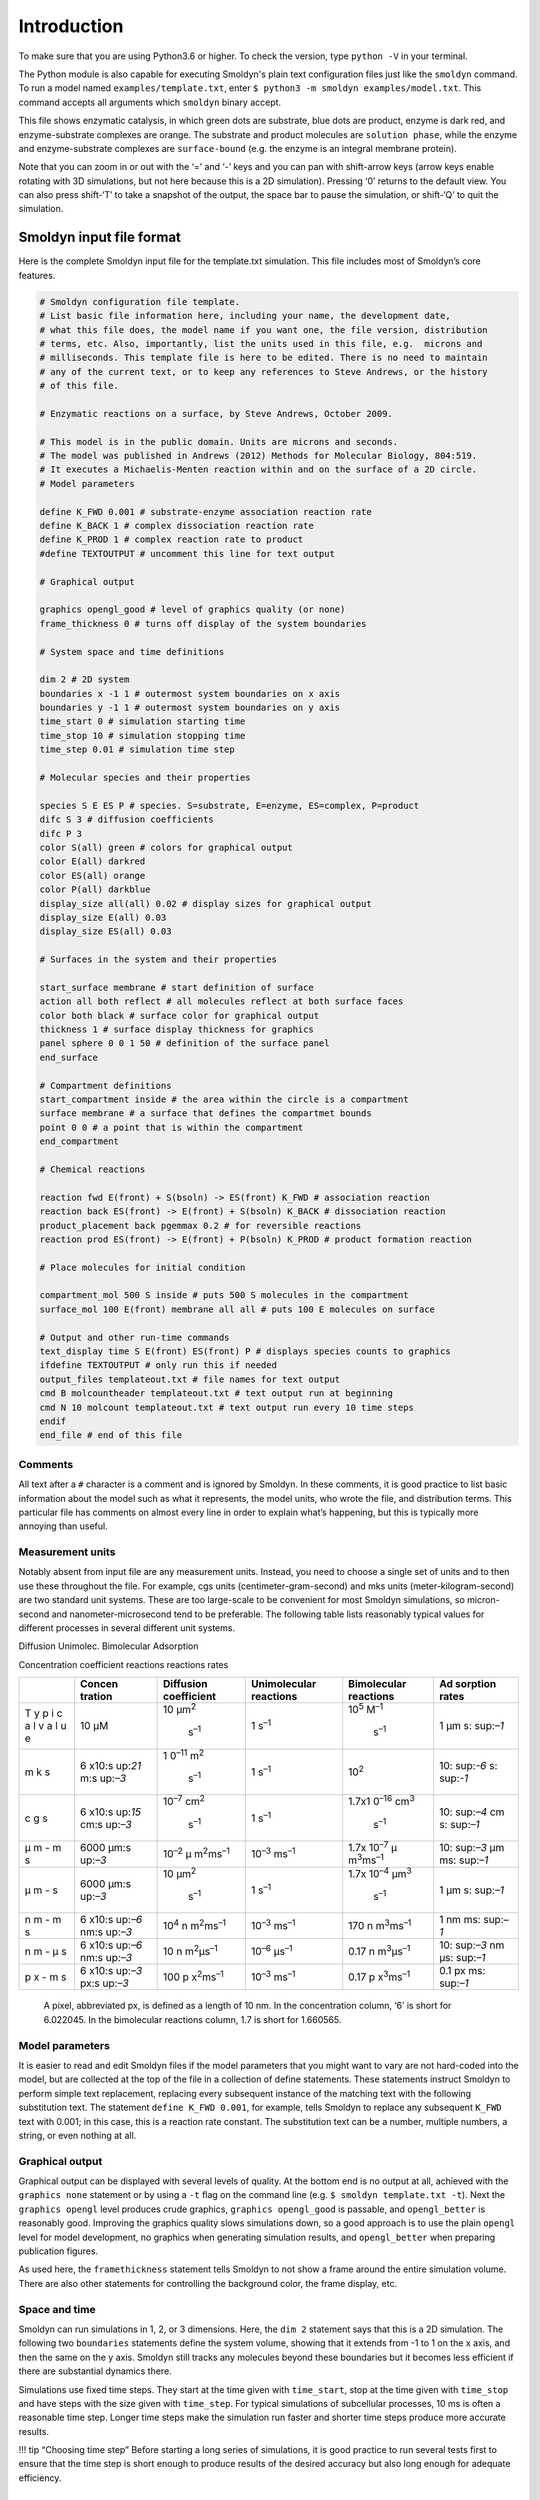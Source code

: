 Introduction
============

To make sure that you are using Python3.6 or higher. To check the version, type
``python -V`` in your terminal. 

.. command-output:: python3 -V

The Python module is also capable for executing Smoldyn's plain text
configuration files just like the ``smoldyn`` command. To run a model named
``examples/template.txt``, enter ``$ python3 -m smoldyn examples/model.txt``.
This command accepts all arguments which ``smoldyn`` binary accept.

.. image:: /media/image1.png

This file shows enzymatic catalysis, in which green dots are substrate,
blue dots are product, enzyme is dark red, and enzyme-substrate
complexes are orange. The substrate and product molecules are
``solution phase``, while the enzyme and enzyme-substrate complexes are
``surface-bound`` (e.g. the enzyme is an integral membrane protein).

Note that you can zoom in or out with the ‘=’ and ‘-’ keys and you can
pan with shift-arrow keys (arrow keys enable rotating with 3D
simulations, but not here because this is a 2D simulation). Pressing ‘0’
returns to the default view. You can also press shift-‘T’ to take a
snapshot of the output, the space bar to pause the simulation, or
shift-‘Q’ to quit the simulation.

Smoldyn input file format
-------------------------

Here is the complete Smoldyn input file for the template.txt simulation.
This file includes most of Smoldyn’s core features.

.. code:: bash

   # Smoldyn configuration file template.
   # List basic file information here, including your name, the development date,
   # what this file does, the model name if you want one, the file version, distribution
   # terms, etc. Also, importantly, list the units used in this file, e.g.  microns and
   # milliseconds. This template file is here to be edited. There is no need to maintain
   # any of the current text, or to keep any references to Steve Andrews, or the history
   # of this file.

   # Enzymatic reactions on a surface, by Steve Andrews, October 2009.

   # This model is in the public domain. Units are microns and seconds.
   # The model was published in Andrews (2012) Methods for Molecular Biology, 804:519.
   # It executes a Michaelis-Menten reaction within and on the surface of a 2D circle.
   # Model parameters

   define K_FWD 0.001 # substrate-enzyme association reaction rate
   define K_BACK 1 # complex dissociation reaction rate
   define K_PROD 1 # complex reaction rate to product
   #define TEXTOUTPUT # uncomment this line for text output

   # Graphical output

   graphics opengl_good # level of graphics quality (or none)
   frame_thickness 0 # turns off display of the system boundaries

   # System space and time definitions

   dim 2 # 2D system
   boundaries x -1 1 # outermost system boundaries on x axis
   boundaries y -1 1 # outermost system boundaries on y axis
   time_start 0 # simulation starting time
   time_stop 10 # simulation stopping time
   time_step 0.01 # simulation time step

   # Molecular species and their properties

   species S E ES P # species. S=substrate, E=enzyme, ES=complex, P=product
   difc S 3 # diffusion coefficients
   difc P 3
   color S(all) green # colors for graphical output
   color E(all) darkred
   color ES(all) orange
   color P(all) darkblue
   display_size all(all) 0.02 # display sizes for graphical output
   display_size E(all) 0.03
   display_size ES(all) 0.03

   # Surfaces in the system and their properties

   start_surface membrane # start definition of surface
   action all both reflect # all molecules reflect at both surface faces
   color both black # surface color for graphical output
   thickness 1 # surface display thickness for graphics
   panel sphere 0 0 1 50 # definition of the surface panel
   end_surface

   # Compartment definitions
   start_compartment inside # the area within the circle is a compartment
   surface membrane # a surface that defines the compartmet bounds
   point 0 0 # a point that is within the compartment
   end_compartment

   # Chemical reactions

   reaction fwd E(front) + S(bsoln) -> ES(front) K_FWD # association reaction
   reaction back ES(front) -> E(front) + S(bsoln) K_BACK # dissociation reaction
   product_placement back pgemmax 0.2 # for reversible reactions
   reaction prod ES(front) -> E(front) + P(bsoln) K_PROD # product formation reaction

   # Place molecules for initial condition

   compartment_mol 500 S inside # puts 500 S molecules in the compartment
   surface_mol 100 E(front) membrane all all # puts 100 E molecules on surface

   # Output and other run-time commands
   text_display time S E(front) ES(front) P # displays species counts to graphics
   ifdefine TEXTOUTPUT # only run this if needed
   output_files templateout.txt # file names for text output
   cmd B molcountheader templateout.txt # text output run at beginning
   cmd N 10 molcount templateout.txt # text output run every 10 time steps
   endif
   end_file # end of this file

Comments
~~~~~~~~

All text after a ``#`` character is a comment and is ignored by Smoldyn.
In these comments, it is good practice to list basic information about
the model such as what it represents, the model units, who wrote the
file, and distribution terms. This particular file has comments on
almost every line in order to explain what’s happening, but this is
typically more annoying than useful.

Measurement units
~~~~~~~~~~~~~~~~~

Notably absent from input file are any measurement units. Instead, you
need to choose a single set of units and to then use these throughout
the file. For example, cgs units (centimeter-gram-second) and mks units
(meter-kilogram-second) are two standard unit systems. These are too
large-scale to be convenient for most Smoldyn simulations, so
micron-second and nanometer-microsecond tend to be preferable. The
following table lists reasonably typical values for different processes
in several different unit systems.

Diffusion Unimolec. Bimolecular Adsorption

Concentration coefficient reactions reactions rates

+---+---------+---------------+---------------+---------------+----------+
|   | Concen  | Diffusion     | Unimolecular  | Bimolecular   | Ad       |
|   | tration | coefficient   | reactions     | reactions     | sorption |
|   |         |               |               |               | rates    |
+===+=========+===============+===============+===============+==========+
| T | 10 μM   | 10            | 1             | 10\ :sup:`5`  | 1 μm     |
| y |         | μm\ :sup:`2`\ | s\ :sup:`–1`  | M\ :sup:`–1`\ | s\ :     |
| p |         |  s\ :sup:`–1` |               |  s\ :sup:`–1` | sup:`–1` |
| i |         |               |               |               |          |
| c |         |               |               |               |          |
| a |         |               |               |               |          |
| l |         |               |               |               |          |
| v |         |               |               |               |          |
| a |         |               |               |               |          |
| l |         |               |               |               |          |
| u |         |               |               |               |          |
| e |         |               |               |               |          |
+---+---------+---------------+---------------+---------------+----------+
| m | 6       | 1             | 1             | 10\ :sup:`2`  | 10\ :    |
| k | x10\ :s | 0\ :sup:`–11` | s\ :sup:`–1`  |               | sup:`-6` |
| s | up:`21` | m\ :sup:`2`\  |               |               | s\ :     |
|   | \ m\ :s |  s\ :sup:`–1` |               |               | sup:`-1` |
|   | up:`–3` |               |               |               |          |
+---+---------+---------------+---------------+---------------+----------+
| c | 6       | 10\ :sup:`–7` | 1             | 1.7x1         | 10\ :    |
| g | x10\ :s | cm\ :sup:`2`\ | s\ :sup:`–1`  | 0\ :sup:`–16` | sup:`–4` |
| s | up:`15` |  s\ :sup:`–1` |               | cm\ :sup:`3`\ | cm       |
|   | cm\ :s  |               |               |  s\ :sup:`–1` | s\ :     |
|   | up:`–3` |               |               |               | sup:`–1` |
+---+---------+---------------+---------------+---------------+----------+
| μ | 6000    | 10\ :sup:`–2` | 10\ :sup:`–3` | 1.7x          | 10\ :    |
| m | μm\ :s  | μ             | ms\ :sup:`–1` | 10\ :sup:`–7` | sup:`–3` |
| - | up:`–3` | m\ :sup:`2`\  |               | μ             | μm       |
| m |         | ms\ :sup:`–1` |               | m\ :sup:`3`\  | ms\ :    |
| s |         |               |               | ms\ :sup:`–1` | sup:`–1` |
+---+---------+---------------+---------------+---------------+----------+
| μ | 6000    | 10            | 1             | 1.7x          | 1 μm     |
| m | μm\ :s  | μm\ :sup:`2`\ | s\ :sup:`–1`  | 10\ :sup:`–4` | s\ :     |
| - | up:`–3` |  s\ :sup:`–1` |               | μm\ :sup:`3`\ | sup:`–1` |
| s |         |               |               |  s\ :sup:`–1` |          |
+---+---------+---------------+---------------+---------------+----------+
| n | 6       | 10\ :sup:`4`  | 10\ :sup:`–3` | 170           | 1 nm     |
| m | x10\ :s | n             | ms\ :sup:`–1` | n             | ms\ :    |
| - | up:`–6` | m\ :sup:`2`\  |               | m\ :sup:`3`\  | sup:`–1` |
| m | nm\ :s  | ms\ :sup:`–1` |               | ms\ :sup:`–1` |          |
| s | up:`–3` |               |               |               |          |
+---+---------+---------------+---------------+---------------+----------+
| n | 6       | 10            | 10\ :sup:`–6` | 0.17          | 10\ :    |
| m | x10\ :s | n             | μs\ :sup:`–1` | n             | sup:`–3` |
| - | up:`–6` | m\ :sup:`2`\  |               | m\ :sup:`3`\  | nm       |
| μ | nm\ :s  | μs\ :sup:`–1` |               | μs\ :sup:`–1` | μs\ :    |
| s | up:`–3` |               |               |               | sup:`–1` |
+---+---------+---------------+---------------+---------------+----------+
| p | 6       | 100           | 10\ :sup:`–3` | 0.17          | 0.1 px   |
| x | x10\ :s | p             | ms\ :sup:`–1` | p             | ms\ :    |
| - | up:`–3` | x\ :sup:`2`\  |               | x\ :sup:`3`\  | sup:`–1` |
| m | px\ :s  | ms\ :sup:`–1` |               | ms\ :sup:`–1` |          |
| s | up:`–3` |               |               |               |          |
+---+---------+---------------+---------------+---------------+----------+

..

   A pixel, abbreviated px, is defined as a length of 10 nm. In the
   concentration column, ‘6’ is short for 6.022045. In the bimolecular
   reactions column, 1.7 is short for 1.660565.

Model parameters
~~~~~~~~~~~~~~~~

It is easier to read and edit Smoldyn files if the model parameters that
you might want to vary are not hard-coded into the model, but are
collected at the top of the file in a collection of define statements.
These statements instruct Smoldyn to perform simple text replacement,
replacing every subsequent instance of the matching text with the
following substitution text. The statement ``define K_FWD 0.001``, for
example, tells Smoldyn to replace any subsequent ``K_FWD`` text with
0.001; in this case, this is a reaction rate constant. The substitution
text can be a number, multiple numbers, a string, or even nothing at
all.

Graphical output
~~~~~~~~~~~~~~~~

Graphical output can be displayed with several levels of quality. At the
bottom end is no output at all, achieved with the ``graphics none``
statement or by using a ``-t`` flag on the command line
(e.g. ``$ smoldyn template.txt -t``). Next the ``graphics opengl`` level
produces crude graphics, ``graphics opengl_good`` is passable, and
``opengl_better`` is reasonably good. Improving the graphics quality
slows simulations down, so a good approach is to use the plain
``opengl`` level for model development, no graphics when generating
simulation results, and ``opengl_better`` when preparing publication
figures.

As used here, the ``framethickness`` statement tells Smoldyn to not show
a frame around the entire simulation volume. There are also other
statements for controlling the background color, the frame display, etc.

Space and time
~~~~~~~~~~~~~~

Smoldyn can run simulations in 1, 2, or 3 dimensions. Here, the
``dim 2`` statement says that this is a 2D simulation. The following two
``boundaries`` statements define the system volume, showing that it
extends from -1 to 1 on the x axis, and then the same on the y axis.
Smoldyn still tracks any molecules beyond these boundaries but it
becomes less efficient if there are substantial dynamics there.

Simulations use fixed time steps. They start at the time given with
``time_start``, stop at the time given with ``time_stop`` and have steps
with the size given with ``time_step``. For typical simulations of
subcellular processes, 10 ms is often a reasonable time step. Longer
time steps make the simulation run faster and shorter time steps produce
more accurate results.

!!! tip “Choosing time step” Before starting a long series of
simulations, it is good practice to run several tests first to ensure
that the time step is short enough to produce results of the desired
accuracy but also long enough for adequate efficiency.

Molecules
~~~~~~~~~

All of the chemical species in the simulation need to be declared with a
``species`` statement before they can be used in the simulation (except
when using rule-based modeling, as explained later on).

The following ``difc``, ``color``, and ``display_size`` statements
define the diffusion coefficients, graphical display colors, and
graphical display sizes for these different species. These parameters
can vary for different molecule states, meaning whether the molecule is
in solution or bound to a surface; the latter case, it can be bound to a
surface in any of the ``front``, ``back``, ``up``, or ``down`` states.
If no molecule state is listed, such as in the statement ``difc S 3``,
this applies to only the solution state; if one of these substrate
molecules were to bind to a surface, it would not diffuse because the
surface-bound diffusion coefficients are all still equal to 0. For
convenience, these species parameters can be defined for all of the
states at once by using ``all`` as the state, such as in the statement
``color S(all) green``.

The behavior of the ``display_size`` statement depends on the graphical
output style. For the ``opengl`` graphics level, the display size value
is in pixels. Here, numbers from 2 to 4 are typically good choices. For
the two better graphics options, the display size value is the radius
with which the molecule is drawn, using the same units as elsewhere in
the input file.

Surfaces
~~~~~~~~

Smoldyn surfaces are infinitesimally thin structures that can be used to
represent cell membranes, obstructions, system boundaries, or other
things. They are 2D structures in 3D simulations, or 1D lines or curves
in 2D simulations (or 0D points in 1D simulations). Each surface has a
``front`` and a ``back`` face, so molecules can interact differently
with the two sides of a surface. Each surface is composed of one or more
``panel``\ s, where each panel can be a rectangle, triangle, sphere,
hemisphere, cylinder, or a disk. Surfaces can be disjoint, with separate
non-connected portions. However, all portions of a given surface type
are displayed in the same way and interact with molecules in the same
way.

Surfaces get defined in ``surface blocks``, which start with
``start_surface`` and the surface name, and end with ``end_surface``.
Within the surface block, define molecule interactions with this surface
using the ``action`` or ``rate`` statements. In this case, the statement
``action all both reflect`` states that molecules of all species should
reflect off of this surface upon collision with either of the two faces.
Other action options are ``absorb`` and ``transmit``, for absorption by
the surface, and transmission through the surface, respectively. Use the
``rate`` statement, which is not used in this file, for adsorption,
desorption, or partial transmission through a surface.

Define surface graphics using the ``color`` and ``thickness``
statements. For 3D simulations, the ``polygon`` statement is useful as
well. With it, you can specify whether you want Smoldyn to draw just the
panel edges (typically the best choice), the entire panel face, or other
options.

Surface panels definitions list each panel within the surface, including
details about the panel location, orientation, and display. The sequence
of these parameters is hard to remember but is described in the
reference section of this manual. In this particular case, the statement
``panel sphere 0 0 1 50`` indicates that there should be a single
spherical panel (actually a circle because this is a 2D simulation) with
its center at the coordinates (0,0). This circle should have radius of 1
and get drawn with 50 straight line segments. The front face of this
circle is on the outside and the back face is on the inside (this can be
reversed by giving the radius with a negative value).

Compartments
~~~~~~~~~~~~

Compartments are defined regions of space. They have essentially no role
in the actual functioning of the simulation but can be useful for
placing and observing molecules. Their only simulation role is that
reactions can be qualified so that they only occur within specific
compartments (which does not happen in this input file).

As with surfaces, compartments are defined with blocks of text. Each
block starts with ``start_compartment`` and the compartment name and
ends with ``end_compartment``. Within the block, list the surface or
surfaces that form the boundaries to this compartment. Also, list at
least one ``interior-defining point`` (a set of coordinates) that is
inside the compartment, so Smoldyn knows which region is the inside and
which is the outside. In this file, the circle is the compartment
bounding surface and a point at the center of the circle is the
interior-defining point, so the compartment represents the entire region
within the circle.

Intuitively, the region of a compartment should be defined as everywhere
in space to which one can “walk” from the interior-defining point,
without crossing any of the bounding surfaces. However, for
computational efficiency, Smoldyn uses a slightly different definition.
In Smoldyn, the region of a compartment is everywhere in space from
which one can ``see`` the interior-defining point using a straight line,
without crossing any of the bounding surfaces. The difference between
the definitions is minimal is many cases, but can be important.

Reactions
~~~~~~~~~

Smoldyn only simulates elementary chemical reactions, such as
unimolecular conversions and bimolecular associations. Multistep
reactions, like Michaelis-Menten reactions, need to be constructed from
their elementary reactions. List each reaction with the ``reaction``
statement followed by: the reaction name, the reactants, a forward
arrow, the products, and the reaction rate constant.

Both reactant and product names can be followed by their states, listed
in parentheses. These states are essentially the same as those for the
molecule diffusion coefficient and color statements. The difference is
that the solution state now subdivides into the two pseudo-states
``fsoln`` and ``bsoln``, where these indicate the solution state that is
on the front or back, respectively, of the relevant surface. In this
file, for example, the reaction
``reaction fwd E(front) + S(bsoln) -> ES(front) K_FWD`` occurs between
enzyme molecules that are surface-bound in their front state and
substrate molecules that are in the solution on the back side of the
surface, meaning inside the circle. The product is in the front state.
If any state is not listed, Smoldyn assumes the ``fsoln`` state (which
is identical to the normal solution state).

To simulate unimolecular reactions, Smoldyn computes a reaction
probability per time step. Then, during the simulation, it reacts
molecules of the given species with the computed probability at each
time step. For bimolecular reactions, Smoldyn combines the reaction rate
constant, the reactant diffusion coefficients, and the simulation time
step to compute a ``binding radius``. Larger reaction rate constants
lead to larger binding radii. During the simulation, if two reactants
end up within this binding radius of each other at the end of a time
step, then Smoldyn performs the reaction. It is also possible to specify
that these reactions should only happen with some probability, but this
has very little benefit and so is not standard.

Reversible association/dissociation reactions have the additional
complexity that the dissociation product molecules start out in close
proximity and so have a high probability of rapidly reacting with each
other in a so-called ``geminate recombination``. Smoldyn controls the
probability of geminate recombinations, as opposed to products diffusing
apart and not re-reacting, by initially separating products by an
``unbinding radius``. There is extremely little information in the
scientific literature about what the probability of geminate
recombinations should be. As a result, Smoldyn sets this probability to
a maximum value of 0.2 by default. I chose this to balance the physical
situation that product molecules should be produced reasonably close
together with the simulation practicality that simulating geminate
recombinations is computationally costly. Because this default value is
a very rough guess, Smoldyn emits a warning if it is not over-ridden by
the input file. The line ``product_placement back pgemmax 0.2`` prevents
this warning by explicitly specifying that the products of the reaction
named back should be placed so that the maximum probability of geminate
recombination is 0.2.

Similar reaction statements can be used for other molecule-molecule
interactions, such as excluded volume interactions and
``conformational spread reactions``; in the latter case, the proximity
of one molecule affects the unimolecular reactions of another molecule.

Initial molecule placement
~~~~~~~~~~~~~~~~~~~~~~~~~~

Place molecules in a simulation at the starting time using several
``mol`` statements. The plain ``mol`` statement place molecules with
random or specific positions in the simulation volume, the
``compartment_mol`` statement places molecules randomly in a given
compartment, and the ``surface_mol`` statement places molecules with
random or specific positions on a given surface. In the last case, the
molecule state needs to be specified. In the example file, the statement
``surface_mol 100 E(front) membrane all all`` instructs Smoldyn to place
100 enzyme molecules onto the membrane surface in their front state, and
that these molecules should be placed randomly on all panel shapes and
all panels of those shapes (which, in this case, was only one panel).

Output and Commands
~~~~~~~~~~~~~~~~~~~

Smoldyn supports a few general output statements. One of those is
``text_display``, which can display the time and molecule counts to the
graphical output window. Other output statements can save TIFF files of
the graphical output for recording snapshots of the simulation or
complete movies.

Commands are also useful for output, and for many other things. These
run-time commands can be thought of as a virtual experimenter who has
permission to manipulate or observe the simulated system in a wide
variety of ways. Whereas the rest of the simulation is supposed to be
physically accurate, there are no such restrictions for commands.

If commands are used to output text to files, then Smoldyn needs to know
what those files are beforehand, which is the purpose of the
``output_files`` statement. If those files already exist, then Smoldyn
checks with the user first before overwriting them. To suppress this
warning, run Smoldyn with a ``-w`` option on the command line (e.g.
``smoldyn template.txt -w``).

Each command is entered with the same general format. They start with
``cmd``, list the times when the command should be executed, give the
name of the specific command, and then give the parameters of that
command. For example, ``cmd B molcountheader templateout.txt`` indicates
that the command should be run before the simulation starts, the command
is ``molcountheader`` (which writes out a list of the species names),
and the command should send its output to the file ``templateout.txt``.
Similarly, ``cmd N 10 molcount templateout.txt`` indicates that the
command should be run every 10 time steps, the command is molcount
(which counts the molecules of each species), and the command should
also send its output to templateout.txt.

Smoldyn supports quite a lot of commands, all of which are listed in the
second half of the reference section, at the back of this manual.

In this particular example file, note the use of the
``ifdefine TEXTOUTPUT`` statement. This is used to easily turn on or
turn off text output by commenting the ``define TEXTOUTPUT`` statement
at the top of the file.

Conclusions
~~~~~~~~~~~

This chapter has presented most of what you know to read and write
Smoldyn input files. If you have not done so already, I recommend
stopping here and experimenting with Smoldyn. At a minimum, it is
helpful to edit and run some of the example files. Ideally, this is a
good time to copy an example file into your own directory and then
completely rewrite it to create your own model. As you go along, refer
to the reference section for the details of how specific statements and
commands work. Also, read other chapters in this manual as questions
arise.

If you start using Smoldyn for actual research, then it is important
that you understand what the software is actually doing. It is also
helpful to learn about Smoldyn’s more advanced features, how to automate
simulations, and what makes simulations fast or slow. The rest of this
manual addresses these topics.

The Configuration File
----------------------

This is the first of the chapters that focuses on a specific aspect of
Smoldyn, in this case the configuration or input file. These chapters
are arranged with more elementary material first and more advanced
material afterwards.

Runtime flags
~~~~~~~~~~~~~

When starting Smoldyn from the command line, you can follow the filename
with runtime flags, of which the options are listed below. Any
combination of flags may be used, and in any order.

command Smoldyn

line query result

+------------------+---------------+---------------------------------+
| Command line     | Smoldyn Query | Result                          |
+==================+===============+=================================+
|                  | ``-``         | normal: parameters displayed    |
|                  |               | and simulation run              |
+------------------+---------------+---------------------------------+
| ``-o``           | ``o``         | suppress output: text output    |
|                  |               | files are not opened            |
+------------------+---------------+---------------------------------+
| ``-p``           | ``p``         | parameters only: simulation is  |
|                  |               | not run                         |
+------------------+---------------+---------------------------------+
| ``-q``           | ``q``         | quiet: parameters are not       |
|                  |               | displayed                       |
+------------------+---------------+---------------------------------+
| ``-t``           | ``t``         | text only: no graphics are      |
|                  |               | displayed                       |
+------------------+---------------+---------------------------------+
| ``-V``           | ``V``         | display version number and quit |
+------------------+---------------+---------------------------------+
| ``-v``           | ``v``         | verbose: extra parameter        |
|                  |               | information is displayed        |
+------------------+---------------+---------------------------------+
| ``-w``           | ``w``         | suppress warnings: no warnings  |
|                  |               | are shown                       |
+------------------+---------------+---------------------------------+
| ``--define x=y`` |               | set a text macro definition     |
+------------------+---------------+---------------------------------+

Configuration file syntax
-------------------------

Configuration files, such as bounce3.txt, are simple text files. The
format is a series of text lines, each of which needs to be less than
256 characters long. On each line of input, the first word describes
which parameters are being set, while the rest of the line lists those
parameters, separated by spaces. If Smoldyn encounters a problem with a
line, it displays an error message and terminates. Possible problems
include missing parameters, illegal parameter values, too many
parameters, unrecognized molecule, surface, or reaction names,
unrecognized statements, or others.

In most cases, statements may be entered in any order, although some are
required to be listed after others. The required sequence is not always
obvious, so it is usually easiest to just try what seems most reasonable
and then fix any errors that Smoldyn reports. Also, a few instructions
can only be entered once, whereas others can be entered multiple times.
If a parameter is entered more than once, the latter value overwrites
the prior one. Parameters that are not defined in the configuration file
are assigned default values.

Variables and formulas
~~~~~~~~~~~~~~~~~~~~~~

Smoldyn supports numeric variables. Set them using the variable
statement, such as ``variable x = 100`` (spaces are required here).
Also, essentially all numeric inputs can be entered with a formula. For
example, if you want a reaction rate to be two times the value of x,
enter it as ``2*x`` (spaces are not allowed within formulas). Smoldyn’s
formula processing supports arithmetic (``+``,\ ``-``,\ ``*``,\ ``/``),
modulo division (``%``), powers (``^``), and all levels of parentheses.
It also supports many standard functions, such as ``exp``, ``sin``,
``sqrt``, etc.

Statements about the configuration file
~~~~~~~~~~~~~~~~~~~~~~~~~~~~~~~~~~~~~~~

A few statements control the reading of the configuration file, which
are now described in more detail. The first, shown in the first line of
``bounce3.txt``, is a comment. A ``#`` symbol indicates that the
remainder of the line should be ignored, whether it is the whole line as
it is in ``bounce3.txt`` or just the end of the line. It is also
possible to comment out entire blocks of the configuration file using
``/*`` to start a block-comment and ``*/`` to end it. For these, the
``/*`` or ``*/`` symbol combinations are each required to be at the
beginning of configuration file lines. The remainder of those lines is
ignored, along with any lines between them.

It is possible to separate configuration files into multiple text files.
This is done with the statement read_file, which simply instructs
Smoldyn to continue reading from some other file until that one ends
with end_file, which is followed by more reading of the original file.
The read_file statement may be used anywhere in the configuration file,
including within reaction definition and surface definition blocks
(described below) and within files that were themselves called with a
read_file statement. The configuration file
``examples/S2_config/config.txt`` illustrates these statements.

Text substitution macros
~~~~~~~~~~~~~~~~~~~~~~~~

You can use define statements to instruct Smoldyn to perform simple text
substitution as it reads in a configuration file. As a typical example,
you might define your reaction rate constants at the top of a
configuration file using define statements (e.g. ``define k1 100``) and
then use the key later on in the file rather than the actual number.
This leads to a file that is more readable and easier to modify. One
definition is set automatically: ``FILEROOT`` is replaced by the current
file name, without path information and without any text that follows a
``.``. Prior definitions are overwritten with new ones without causing
errors or warnings. These definitions have local scope, meaning that
they only lead to text replacement within the current configuration
file, and not to those that it reads with ``read_file``. To create a
definition with broader scope, use define_global; the scope of these
definitions is throughout the current configuration file, as well as any
file or sub-file that is called by the current file. A configuration
file that calls the current one is not affected by a ``define_global``.
To remove a definition, or all definitions, use ``undefine``.

``define`` statements can also be used for conditional configuration
file reading. In this case, a definition is made as usual, although
there is no need to specify any substitution text. Later on in the file,
the ``ifdefine``, ``else``, and ``endif`` statements lead to reading of
different portions of file, depending on whether the definition was made
or not. A variant of the ``ifdefine`` statement is the ``ifundefine``
statement. These conditional statements should work as expected if they
are used in a normal sort of manner (see any programming book for basic
conditional syntax), which includes support for nested ``if``
statements. They can also be used successfully with highly abnormal
syntaxes (for example, an else toggles reading on or off, regardless of
the presence of any preceding ``ifdefine`` or ``ifundefine``), although
this use is discouraged since it will lead to confusing configuration
files, as well as files that may not be compatible with future Smoldyn
releases.

Text substitution can also be directed from the command line. If you
include the command line option ``--define``, followed by text of the
form ``key=replacement`` (do not include spaces, although if you want
spaces within the replacement text, then enclose it in double quotes),
this is equivalent to declaring text substitution using the
define_global statement within a configuration file. For example, to the
file ``cmdlinedefine.txt`` includes the macro key ``RDIFC`` but does not
define it. To run this file, define the macro key on the command line
like

.. code:: bash

   $ smoldyn examples/S2_config/cmdlinedefine.txt --define RDIFC=5

This feature simplifies running multiple simulations through a shell
script. Essentially any number of definitions can be made this way. If
the same key text is defined both on the command line and in the
configuration file, the former takes priority.

Running multiple simulations using scripts
~~~~~~~~~~~~~~~~~~~~~~~~~~~~~~~~~~~~~~~~~~

It is often useful to simulations over and over again, whether to
collect statistics, to look for rare events, or to scan over parameter
ranges. This is easily accomplished by writing a short Python script, or
a script in some other high level language such as R, MatLab,
Mathematica, etc. The following Python script is at
``S2_config/pyscript.py``. It runs the file ``paramscan.txt`` several
times using different parameter values, with results sent to the
standard output and also saved to different files.

.. code:: python

   # A python script for scanning a parameter

   import os
   simnum=0
   for rxnrate in [0.01,0.02,0.05,0.1,0.2,0.5,1]:
       simnum+=1
       string='smoldyn paramscan.txt --define RXNRATE=%f --define SIMNUM=%i -tqw' %(rxnrate,simnum)
       print(string)
       os.system(string)

Run this script by entering ``$ python pyscript.txt``.

Another method for running batches of simulations is for your script to
generate a Smoldyn-readable text file with the appropriate parameters,
say with the file name myparams.txt. Then, in your master Smoldyn file,
which might also be called from the same script, include the line
``read_file myparams.txt``, which reads in the necessary parameters.

Summary
~~~~~~~

The following table summarizes the statements that deal with the
configuration file.

+------------------------------------+----------------------------------------+
| statement                          | meaning                                |
+====================================+========================================+
| ``#``                              | single-line comment                    |
+------------------------------------+----------------------------------------+
| ``\* … \*``                        | multi-line comment                     |
+------------------------------------+----------------------------------------+
| ``read_file filename``             | read ``filename``, and then return     |
+------------------------------------+----------------------------------------+
| ``end_file``                       | end of this file                       |
+------------------------------------+----------------------------------------+
| ``define key substitution``        | local macro replacement text           |
+------------------------------------+----------------------------------------+
| ``define_global key substitution`` | global macro replacement text          |
+------------------------------------+----------------------------------------+
| ``undefine key``                   | undefine a macro substitution          |
+------------------------------------+----------------------------------------+
| ``ifdefine key``                   | start of conditional reading           |
+------------------------------------+----------------------------------------+
| ``ifundefine key``                 | start of conditional reading           |
+------------------------------------+----------------------------------------+
| ``else``                           | else condition for conditional reading |
+------------------------------------+----------------------------------------+
| ``endif``                          | ends conditional reading               |
+------------------------------------+----------------------------------------+

.. _space-and-time-1:

Space and Time
--------------

Space
~~~~~

Smoldyn simulations can be run in a system that is 1, 2, or
3-dimensional. These can be useful for accurate simulations of systems
that naturally have these dimensions. For example, a 2-dimensional
system can be useful for investigating diffusional dynamics and
interactions of transmembrane proteins. Smoldyn does not permit 4 or
more dimensional systems because it is not clear that they would be
useful. Define the system dimensionality with the dim statement, which
needs to be one of the first statements in a configuration file.

Along with the system dimensionality, it is necessary to specify the
outermost boundaries of the system. In most cases, it is best to design
the simulation so that all molecules stay within the system boundaries,
although this is not required. All simulation processes are performed
outside of the system boundaries exactly as they are within the
boundaries. Boundaries are used by Smoldyn to allow efficient simulation
and for scaling the graphical display. They are typically defined with
the boundaries statement, as seen in the example
``S1_intro/bounce3.txt``. Boundaries may be reflective, transparent,
absorbing, or periodic. Reflective means that all molecules that diffuse
into a boundary will be reflected back into the system. Transparent,
which is the default type, means that molecules just diffuse through the
boundary as though it weren’t there. With absorbing boundaries, any
molecule that touches a boundary is immediately removed from the system.
Finally, with periodic boundaries, which are also called wrap-around or
toroidal boundaries, any molecule that diffuses off of one side of space
is instantly moved to the opposite edge of space; these are useful for
simulating a small portion of a large system while avoiding edge
effects.

On rare occasion, it might be desirable to have asymmetric system
boundary types. For example, one side of a system might be reflective
while the other is absorbing. To accomplish this, use the low_wall and
high_wall statements instead of a boundary statement. This is
illustrated in the example file ``S3_space/bounds1.txt``.

These boundaries of the entire system are different from surfaces, which
are described below. However, they have enough in common that Smoldyn
does not work well with both at once. Thus, **if any surfaces are used,
the system boundaries will always behave as though the types are
transparent, whether they are defined that way or not**. Thus, if there
are surfaces, it is usually best to use the boundaries statement without
a type parameter, which will lead to the default transparent type. To
account for the transparent boundaries, an outside surface may be needed
that keeps molecules within the system. The one exception to these
suggestions arises for systems with both surfaces and periodic boundary
conditions. To accomplish this with the maximum accuracy, set the
boundary types to periodic (although they will behave as though they are
transparent) and create jump type surfaces, described below, at each
outside edge that send molecules to the far sides. The reason for
specifying that the boundaries are periodic is that they will then allow
bimolecular reactions that occur with one molecule on each side of the
system. This will probably yield a negligible improvement in results,
but nevertheless removes a potential artifact. This is illustrated in
the example ``S3_space/bounds2.txt``.

Time
~~~~

A simulation runs for a fixed amount of simulated time, using constant
length time steps. The simulation starting time is set with time_start
and the stopping time is set with time_stop. For simulations that are
interrupted and then continued, the time_now statement allows the
initial time to be set to a value that is intermediate between the
starting and stopping times.

The size of the time step is set easily enough with time_step, although
knowing what value to use is an art. Smoldyn always becomes more
accurate, and runs more slowly, as shorter time steps are used. Thus, an
important rule for picking a time step size is to compare the results
that are produced for one value with those produced with a time step
that is half as long; if the results are identical, within stochastic
noise, then the longer time step value is adequate. If not, then a
smaller time step needs to be used.

As an initial guess for what time step to use, time steps can be chosen
from the spatial resolution that is required. The average displacement
of a molecule, which has diffusion coefficient *D*, during one time step
is *s* = (2\ *D*\ ∆\ *t*)1/2, where ∆\ *t* is the time step. Turning
this around, to achieve spatial resolution of *s*, the time step needs
to obey

where *Dmax* is the diffusion coefficient of the fastest diffusing
species. The overall spatial resolution for a simulation, which is the
largest rms step length, is displayed in the ``molecule parameters``
section of the configuration file diagnostics output. For good accuracy,
the spatial resolution should be significantly smaller than geometric
features or than radii of curvature, for curved objects.

Other considerations for choosing the time step are the characteristic
time scales of the unimolecular and bimolecular reactions. For good
accuracy, the time step should generally be significantly shorter than
the characteristic time scale of any reaction. Using *k* as the reaction
rate constants, unimolecular and bimolecular reactions lead to the
respective time step constraints

The latter equation is for the reaction ``A + B → products``. These
values are displayed in the ``reaction parameters`` section of the
configuration file diagnostics output. While the time scale for
unimolecular reactions is independent of concentrations, the time scale
for bimolecular reactions clearly depends on concentrations. Thus, the
time scale that is displayed for bimolecular reactions is only a rough
guide at best; it does not account for the changing concentrations of
the reactants nor for local variations in concentrations.

As an initial guess, the time step that is chosen should be the smallest
of those that are suggested here for all of these processes. Afterwards,
it is usually worth running several trial simulations with longer or
shorter time steps to see what the longest time step is that still
yields sufficiently accurate results.

Summary of statements that define space and time
~~~~~~~~~~~~~~~~~~~~~~~~~~~~~~~~~~~~~~~~~~~~~~~~

The following table summarizes the statements for defining space and
time.

================================= ==================================
statement                         function
================================= ==================================
``dim dim``                       system dimensionality: 1, 2, or 3
``boundaries dim pos1 pos2``      system boundaries on dimension dim
``boundaries dim pos1 pos2 type`` same, for systems without surfaces
``low_wall dim pos type``         specify single low-side boundary
``high_wall dim pos type``        specify single high-side boundary
``time_start time``               starting time of simulation
``time_stop time``                stopping time of simulation
``time_step time``                time step for the simulation
``time_now time``                 current time of the simulation
================================= ==================================

Technical discussion of time steps
~~~~~~~~~~~~~~~~~~~~~~~~~~~~~~~~~~

A major focus of the design of Smoldyn has been to make it so that
results are indistinguishable from those that would be obtained if the
simulated time increased continuously. This goal cannot be achieved
perfectly. Instead, the algorithms are written so that the simulation
approaches the Smoluchowski description of reaction-diffusion systems as
the time step is reduced towards zero. Also, it maintains as much
accuracy as possible for longer time steps. This topic is discussed in
detail in the research paper `Stochastic simulation of chemical
reactions with spatial resolution and single molecule
detail <https://doi.org/10.1088/1478-3967/1/3/001>`__ by *Steven
Andrews* and *Dennis Bray* (*Physical Biology* 1:137-151, 2004).

In concept, the system is observed at a fixed time, then it evolves to
some new state, then it is observed again, and so forth. This leads to
the following sequence of program operations:

.. code:: text

   --------------- time = *t* ---------------
   observe and manipulate system
   graphics are drawn
   molecules diffuse
   desorption and surface-state transitions
   surface or boundary interactions
   reactions
   0th order reactions
   1st order reactions
   2nd order reactions
   reaction products are added to system
   surface interactions of reaction products
   ------------- time = *t* + ∆*t* -------------

After commands are run, graphics are displayed to OpenGL if that is
enabled. The evolution over a finite time step starts by diffusing all
mobile molecules. In the process, some end up across internal surfaces
or the external boundary. These are reflected, transmitted, absorbed, or
transported as needed. Next, reactions are treated in a semi-synchronous
fashion. They are asynchronous in that all zeroth order reactions are
simulated first, then unimolecular reactions, and finally bimolecular
reactions. With bimolecular reactions, if a molecule is within the
binding radii of two different other molecules, then it ends up reacting
with only the first one that is checked, which is arbitrary (but not
necessarily random). Reactions are synchronous in that reactants are
removed from the system as soon as they react and products are not added
into the system until all reactions have been completed. This prevents
reactants from reacting twice during a time step and it prevents
products from one reaction from reacting again during the same time
step. As it is possible for reactions to produce molecules that are
across internal surfaces or outside the system walls, those products are
then reflected back into the system. At this point, the system has fully
evolved by one time step. All molecules are inside the system walls and
essentially no pairs of molecules are within their binding radii (the
exception is that products of a bimolecular reaction with an unbinding
radius might be initially placed within the binding radius of another
reactant).

Each of the individual routines that is executed during a time step
exactly produces the results of the Smoluchowski description, or yields
kinetics that exactly match those that were requested by the user.
However, the simulation is not exact for all length time steps because
it cannot exactly account for interactions between the various
phenomena. For example, if a system was simulated that only had
unimolecular reactions and the products of those reactions did not
react, then the simulation would yield exactly correct results using any
length time step. However, if the products could react, then there would
be interactions between reactions and there would be small errors. In
this case, the error arises because Smoldyn does not allow a molecule to
be in existence for less than the length of one time step.

.. _molecules-1:

Molecules
---------

About molecules
~~~~~~~~~~~~~~~

In Smoldyn, each individual molecule is represented as a separate
point-like particle. These particles have no volume, so they do not
collide with each other when they are simply diffusing (however, see
``excluded volume reactions`` in the reactions section, below, which can
give molecules excluded volume). Because of the rapid collisions that
occur for solvated molecules, both rotational correlations and momentum
correlations damp out rapidly in most biochemical systems, so
orientations and momenta are ignored in Smoldyn as well.

Each molecule has a molecular species. Enter the names for these species
with the species statement. You can refer to these species by the same
names afterwards, or you can refer to multiple species at a time using
either wildcard symbols or by defining species groups.

Each molecule is allowed to exist in any of five states:

1. not bound to any surface (called solution state),
2. bound to the front of a surface,
3. bound to the back of a surface,
4. bound across a surface in the ``up`` direction, or
5. bound across a surface in the ``down`` direction.

While the surface-bound states are intended to represent specific
molecule attachments to membranes, they can also be used for other
purposes; for example, you can specify that a trans-membrane protein is
normally in its ``up`` state, but that it’s in its ``down`` state when
it is in a lipid raft.

Molecules that are not bound to surfaces are added with the mol
statement. This is a reasonably versatile statement in that, on each
axis, it allows molecules to be placed randomly within the simulation
volume, randomly within some smaller region, or at a specific location.
The surface_mol statement is used to add molecules that are bound to
surfaces, although it cannot be entered in the configuration file until
the appropriate surface has been set up. Similarly, ``compart_mol`` is
used to add molecules to compartments, which are regions between
surfaces, but it also cannot be entered until more things have been set
up. The statements about molecules mentioned thus far, with the
exception of the last two, are shown in either ``S1_intro/bounce3.txt``
or ``S4_molecules/molecule.txt``.

Diffusion
~~~~~~~~~

Molecules in Smoldyn diffuse according to the diffusion coefficient that
is entered for the appropriate species and state. These coefficients are
entered with the difc statement. Although it has not proven to be
particularly useful, it is also possible for Smoldyn to simulate
anisotropic diffusion, meaning that molecules diffuse more rapidly in
some directions than in others. Anisotropic diffusion is specified with
a diffusion coefficient matrix using the difm statement.

Isotropic diffusion rates were tested quantitatively with the diffi.txt
configuration file. In this file, all molecules start in the center of
space, the boundaries are made transparent so molecules diffuse
completely freely, and red, green, and blue molecules diffuse with
different diffusion coefficients. Using a runtime command in the
configuration file, described below, Smoldyn outputs the moments of the
molecular distributions to text files. They were analyzed with the Excel
file ``diffi.xls``, which is also in the ``S4_molecules`` folder. From
this Excel file, the graphical and numerical results are shown below,
along with theoretical predictions.

|image1|\ {: style=“width:300px”} |image2|\ {: style=“width:300px”}
|image3|\ {: style=“width:300px”}

The middle panel of the figure shows that the mean position of the red
molecules, on each of the three coordinates, stays near zero although
with fluctuations. This is as expected for free diffusion. The expected
fluctuation size, shown in the panel with light black lines, is given
with

.. math:: |\text{mean} - \text{starting point}| = \sqrt{\frac{2Dt}{n}}

where :math:`D` is the diffusion coefficient, :math:`t` is the
simulation time, and :math:`n` is the number of molecules. This equation
agrees well with simulation data. The second moment of the molecule
displacements is a matrix quantity which gives the variance on each pair
of axes of the distribution of positions, shown in the third panel. For
example, the variance matrix element for axes :math:`x` and :math:`y` is

.. math::  v_{xy} = \frac{1}{n} \sum_{i=1}^{n}(x_i-\bar{x})(y_i - \bar{y})

The overbars indicate mean values for the distribution. Because
diffusion on different axes is independent, the off-diagonal variances
(*vxy*, *vxz*, and *vyz*) are expected to be about 0, but with some
fluctuations, as is seen in the figure. The diagonal variances (*vxx*,
*vyy*, and *vzz*) are each expected to increase as approximately

.. math:: v_{xx} ≈ v_{yy} ≈ v_{zz} ≈ 2Dt

Again, this is seen in the figure. Similar figures for the green and
blue molecules, which are not presented, showed similarly good agreement
between the simulation data and theory.

Anisotropic diffusion was investigated with the example file diffa.txt.
In this case, the diffusion equation is

.. math::  \dot{u} = ∇ \dot D∇ u

Here, :math:`u` can be interpreted as either the probability density for
a single molecule or as the concentration of a macroscopic collection of
molecules, and :math:`D` is the diffusion matrix. :math:`D` is
symmetric. **The matrix that is entered in the configuration file for
anisotropic diffusion, using the ``difm`` statement, is the square root
of the diffusion matrix** because the square root is much more
convenient for calculating expectation molecule displacements. Matrix
square roots can be calculated with MatLab, Mathematica, or other
methods. Note that the symmetric property of :math:`D` implies some
symmetry properties for its square root as well (for example, a
symmetric square root leads to a symmetric :math:`D`). If :math:`D` is
diagonal, the square root of the matrix is found by simply replacing
each element with its square root. If :math:`D` is equal to the identity
matrix times a constant, :math:`D`, the equation reduces to the standard
isotropic diffusion equation. The example file diffa.txt illustrates the
use of the difm statement; the relevant lines are

::

   difm red 1 0 0 0 0 0 0 0 2
   difm green 1 2 3 2 0 4 3 4 1

The former line leads to anisotropic diffusion of red molecules with a
diffusion coefficient of 1 on the *x*-axis, 0 on the *y*-axis, and 4 on
the *z*-axis. The latter leads to anisotropic diffusion with
off-diagonal components. This matrix is interpreted to be

.. math::

   \sqrt{D} = \begin{bmatrix} 1 & 2 & 3 \\
       2 & 0 & 4 \\
       3 & 4 & 1 
       \end{bmatrix}

Results are shown below

|image4|\ {: style=“width:300px”} |image5|\ {: style=“width:300px”}
|image6|\ {: style=“width:300px”}

In the figure, it can be seen that the red molecules diffuse only on the
*x*-*z*-plane, whereas the green molecules diffuse into an elliptical
pattern that is not aligned with the axes. The red molecule data are
graphed, where it is shown that *x*-values diffuse slowly, *y*-values
don’t diffuse at all, and *z*-values diffuse rapidly. The means and
variances agree well with theory.

Drift
~~~~~

In addition to diffusion, molecules can drift, meaning that they move
with a fixed speed and in a fixed direction. Up to version 2.26, drift
could only be defined relative to the global system coordinates. For
this method, which is supported in subsequent versions as well, enter
the drift rate using the drift statement, followed by the velocity
vector. Surface-bound molecules drift as well, although they are
constrained to surfaces, so their actual velocity depends on the overlap
of the drift vector and the surface orientation (e.g. a molecule’s
velocity is zero if the local surface is perpendicular to the drift
vector and it equals the drift vector if that vector can lie within the
the local surface orientation).

New in version 2.27, surface-bound molecules can also drift relative to
the coordinates of their surface panel. Specify this with the
surface_drift statement. For a 2-D system, surfaces are 1-D objects, so
the surface-bound drift vector is a single number. It is the drift rate
along ``rectangles,`` ``triangles,`` ``spheres,`` etc., all of which are
really just different shape lines. For a 3-D system, surfaces are 2-D
objects, so the surface-bound drift vector includes two values, which
generally use the most obvious orthogonal coordinates for each panel
shape. For a cylinder, for example, the former number is the drift rate
parallel to the cylinder axis and the latter is the drift rate around
the cylinder. A possible use of surface-bound drift would be to simulate
molecular motor motion along a cylinder that represents a microtubule.

Molecule lists
~~~~~~~~~~~~~~

From a user’s point of view, Smoldyn molecules follow a Western life
trajectory: some chemical reaction causes a new molecule to be born from
nothing, it diffuses around in space for a while, and then it undergoes
a reaction and vanishes again into nothingness (or maybe goes to
molecule heaven). Internally though, the situation is closer to a Wheel
of Life: there are a fixed number of molecules that cycle indefinitely
between ``live`` and ``dead`` states and which are assigned a new
species type at each reincarnation. The dead molecule list is of no
importance to the functioning of the simulation, but merely stores
molecules when they are not currently active in the simulated system.
The size and current population of the dead list are displayed in the
molecule section of the configuration file diagnostics if you choose
verbose output.

Active molecules in a simulation are stored in one or more live lists.
As a default, all live molecules that diffuse, meaning that the
diffusion coefficient is non-zero, are stored in a list called
``diffuselist`` while all fixed molecules are stored in a separate live
list called ``fixedlist.`` The separation of the molecules into these
two lists speeds up the simulation because all molecules in fixedlist
can be safely ignored during diffusion calculations or surface checking.

Additional live lists can be beneficial as well. For example, consider
the equilibrium chemical reaction :math:`A + B ↔ C`.

The only bimolecular reaction possible is between A and B molecules, so
there is no need to check each and every A-A, B-B, A-C, B-C, and C-C
molecule pair as well to look for more possible reactions. In this case,
storing A, B, and C molecules in three separate lists means that
potential A-B reactions can be checked without having to scan over all
of the other combinations too. This is done in the example file
``S4_molecules/mollist.txt``, where it is found that using three
molecule lists for A, B, and C leads to a simulation that runs 30%
faster than using just one molecule list. With a Michaelis-Menten
reaction, the difference was found to be closer to a 4-fold improvement.

While it might seem best to have one molecule list per molecular
species, it is not quite so simple. It is often the case in biology
modeling that many chemical species will exist at very low copy number.
In particular, a protein that can bind any of several ligands needs to
be defined as separate molecular species for each possible combination
of bound and unbound ligands. This number grows exponentially with the
number of binding sites, leading to a problem called combinatorial
explosion. Because there are so many molecular species, there are
relatively few molecules of each one. Returning to the Smoldyn molecule
lists, each list slows the simulation speed by a small amount. Thus,
adding lists is worthwhile if each list has many molecules in it, but
not if most lists are nearly empty.

At least for the present, Smoldyn does not automatically determine what
set of molecule lists will lead to the most efficient simulation, so it
is up to the user make his or her best guess. Molecule lists are defined
with the statement molecule_lists and molecule species are assigned to
the lists with mol_list. Any molecules that are unassigned with the
mol_list statement are automatically assigned to new a list called
``unassignedlist``.

Statements about molecules
~~~~~~~~~~~~~~~~~~~~~~~~~~

The following table summarizes the statements about molecules.

+-------------------------+--------------------------------------------+
| statement               | function                                   |
+=========================+============================================+
| species                 | names of species                           |
| *name*\ :sub:`1`        |                                            |
| name\ :sub:`2` \*…      |                                            |
| name\ :sub:`n`          |                                            |
+-------------------------+--------------------------------------------+
| difc                    | diffusion coefficient                      |
| *species*\ (*state*)    |                                            |
| *value*                 |                                            |
+-------------------------+--------------------------------------------+
| difm *species*          | diffusion matrix                           |
| (*state*) *m*\ 0 *m*\ 1 |                                            |
| … *mdim*\ \*\ *dim*–1   |                                            |
+-------------------------+--------------------------------------------+
| drift *species*         | global drift vector                        |
| (*state*) *v*\ 0 *v*\ 1 |                                            |
| … *vdim*\ –1            |                                            |
+-------------------------+--------------------------------------------+
| surface_drift *species* | surface-relative drift vector              |
| (*state*) *surface      |                                            |
| pshape* *v*\ 0 *v*\ 1   |                                            |
+-------------------------+--------------------------------------------+
| mol *nmol* *species*    | solution molecules placed in system        |
| *pos*\ 0 *pos*\ 1 …     |                                            |
| *posdim*\ –1            |                                            |
+-------------------------+--------------------------------------------+
| surface_mol *nmol*      | surface-bound molecules placed in system   |
| *species*\ (*state*)    |                                            |
| *surface pshape panel*  |                                            |
| [*pos*\ 0 *pos*\ 1 …    |                                            |
| *posdim*\ –1]           |                                            |
+-------------------------+--------------------------------------------+
| compartment_mol *nmol   | molecules placed in compartment            |
| species compartment*    |                                            |
+-------------------------+--------------------------------------------+
| molecule_lists          | names of molecule lists                    |
| *listname1*             |                                            |
| *listname*\ 2 …         |                                            |
+-------------------------+--------------------------------------------+
| mol_list                | assignment of molecule to a list           |
| *species*\ (*state*)    |                                            |
| *listname*              |                                            |
+-------------------------+--------------------------------------------+

Wildcards
~~~~~~~~~

Most statements that work with molecular species allow you to specify
multiple species using wildcard characters, such as ``?`` and ``*``. A
question mark can represent exactly one character and an asterisk can
represent zero or more characters. For example, if you want protein Fus3
to have a different diffusion coefficient in the cytoplasm as in the
nucleus, you might define it as two species, Fus3_cyto and Fu3_nucl.
Then, you could specify that they are both colored red using
``color Fus3_* red``.

Smoldyn supports many other wildcards as well. The logical operators are
``|`` for OR and ``&`` for AND, along with braces to enforce an order of
operation. Use the former operator to enumerate a set of options.
Continuing with the above example, you could specify that both species
should be red with ``Fus3_{cyto|nucl}``, where this is now more specific
than using the asterisk wildcard character. Use the ampersand to specify
that multiple terms are in a species name but that the order of the
terms is unimportant. For example, ``a&b&c`` represents any of the 6
species: abc, acb, bac, bca, cab, and cba. The ‘&’ operator takes
precedence over the ‘\|’ operator so, for example, ``a|b&c`` represents
any of: a, bc, and cb. On the other hand, {a|b}&c represents any of: ac,
bc, ca, and cb. The following table summarizes Smoldyn’s wildcard
options.

+---------+-----------+-----------------------+-----------------------+
| symbol  | meaning   | matching example      | reaction example      |
+=========+===========+=======================+=======================+
| ``?``   | any 1     | ``A?`` matches Ax and | A? + B -> A?B         |
|         | character | Ay                    |                       |
+---------+-----------+-----------------------+-----------------------+
| ``*``   | any 0 or  | ``A*`` matches A, Ax, | A + B\* -> AB\*       |
|         | more      | Axy                   |                       |
|         | c         |                       |                       |
|         | haracters |                       |                       |
+---------+-----------+-----------------------+-----------------------+
| ``A|B`` | either A  | ``A|B`` matches A, B  | A                     |
|         | or B      |                       |                       |
+---------+-----------+-----------------------+-----------------------+
| ``A&B`` | either AB | ``A&B`` matches AB,   | A&B + C -> D          |
|         | or BA     | BA                    |                       |
+---------+-----------+-----------------------+-----------------------+
| ``{}``  | order of  | ``A&{B|C}`` matches   | A&{B                  |
|         | operation | AB, BA, AC, CA        |                       |
+---------+-----------+-----------------------+-----------------------+
| `       | any 1     | matches Aa and Ad     | A[1-4] -> B[1-4]      |
| `[ad]`` | character |                       |                       |
|         | in list   |                       |                       |
|         | ``A[ad]`` |                       |                       |
+---------+-----------+-----------------------+-----------------------+
| ``      | any 1     | A[ac-e] matches Aa,   | A[1-4] -> B[1-4]      |
| [a-d]`` | character | Ac, Ad, Ae            |                       |
|         | in range  |                       |                       |
+---------+-----------+-----------------------+-----------------------+
| ``$n``  | n’th      |                       | A? + B? -> C$1C$2     |
|         | match on  |                       |                       |
|         | left side |                       |                       |
+---------+-----------+-----------------------+-----------------------+

Species groups
~~~~~~~~~~~~~~

You can create your own groups of species by defining species groups.
This allows you to set the properties of multiple species at once. It
also enables the results for multiple species to be added together for
many of the observation commands. Species groups function essentially
identically to groups of species that are designated using wildcard
characters or using the BioNetGen module. Define a species group with
the species_group statement.

Graphics
--------

Graphics display
~~~~~~~~~~~~~~~~

Graphics are useful for designing and debugging configuration files, for
understanding the results of a simulation, and for communicating
simulation results to others.

Graphical output, and the overall type of graphics, is enabled with the
graphics statement which is included at the beginning of most of the
example files. Smoldyn supports the graphics options: ``none``,
``opengl``, ``opengl_good``, and ``opengl_better``. The ``none`` option
means that no graphics are displayed, which is convenient for running
batches of quantitative simulations. The ``opengl`` option shows
molecules as small squares that don’t account for which is in front of
others. This is poor rendering quality but is fast to simulate. The
``opengl_good`` option replaces these squares with circles that are a
little better looking, that account for depth-testing, and are much
slower to render. Finally, the ``opengl_better`` option allows for the
placement of light sources, for molecules to be shiny spheres, and for
surfaces to be shiny. This yields fairly good quality results.

Graphical rendering can be as computationally intensive as the
simulation itself, so it can be prudent to not display the system at
every simulation time step, but only every n’th time step. This is done
with the ``graphic_iter`` statement. Alternatively, exactly the opposite
may be wanted. It may be that the simulation runs too quickly for one to
understand what’s being shown in the graphics window as it happens. To
slow the simulation down, use the graphic_delay statement.

If you use the graphical output, then Smoldyn does not stop when the
simulation is complete, but it instead lets you continue manipulating
the graphics. When you are done, press ‘Q’ (shift and ‘q’ key). You can
also stop using command-q, but that is less good because it forces
Smoldyn to quit immediately rather than simply telling Smoldyn to finish
its tasks (such as closing files and freeing memory) and then quit. If
you want Smoldyn to stop as soon as the simulation is complete, use the
quit_at_end statement.

The graphical display can be manipulated during the simulation using the
keyboard. These keys and their actions are listed in the table shown
below. Note that it is possible to rotate the system about either the
viewing axes with the arrow keys, or about the object axes with the
``x``, ``y``, and ``z`` keys.

============== ========== =========================================
Key press      dimensions function
============== ========== =========================================
space          1,2,3      toggle pause mode between on and off
Q              1,2,3      quit
T              1,2,3      save image as TIFF file
0              1,2,3      reset view to default
arrows         3          rotate object
shift + arrows 1,2,3      pan object
=              1,2,3      zoom in
-              1,2,3      zoom out
x,y,z          3          rotate counterclockwise about object axis
X,Y,Z          3          rotate clockwise about object axis
============== ========== =========================================

Drawing the system
~~~~~~~~~~~~~~~~~~

Several statements control the drawing of the system. The background
color is set with background_color, the system boundaries are drawn with
the line thickness that is set with frame_thickness and the color that
is set with frame_color. Although the feature is usually turned off, the
grid_thickness and grid_color statements can be used to display the
virtual boxes into which the system is divided (see the optimization
section). Molecules are drawn with a size that is set with display_size
and a color set with color. All of the statements that set colors
require either color words chosen from the table below, or numbers for
the red, green, and blue color channels. Regarding the molecule display
size, dimensions are in pixels if the output style is just ``opengl``
and are in the same length units are used in the rest of the
configuration file if the output style is ``opengl_good``.

Colors
------

Colors can be entered with color coordinates or names. Color coordinates
are for the red, green and blue channels, with each value ranging
between 0 (fully off) and 1 (fully on). Surfaces also allow a fourth
color channel, the alpha channel, which is the surface opacity. Here, a
value of 0 indicates a transparent surface and 1 indicates an opaque
surface. Smoldyn does not support this feature very well, so it’s
generally best to stick with opaque surfaces.

The following table lists the available color names.

========= ========== ========== ===========
maroon    olive      royal      darkred
red       green      sky        darkorange
scarlet   chartrouse aquamarine darkyellow
rose      khaki      violet     darkgreen
brick     purple     mauve      darkblue
pink      magenta    orchid     darkviolet
brown     fuchsia    plum       lightred
tan       lime       azure      lightorange
sienna    teal       black      lightyellow
orange    aqua       gray       lightgreen
salmon    cyan       grey       lightblue
coral     blue       silver     lightviolet
yellow    navy       slate      gold
turquoise white                 
========= ========== ========== ===========

Text display to the graphics window
~~~~~~~~~~~~~~~~~~~~~~~~~~~~~~~~~~~

A few text items can be written to the graphics window during the
simulation, all of which are displayed in the upper left corner of the
graphics window. These are the simulation time and the numbers of
different molecular species in the simulation. Use the text_color and
text_display statements to control this output.

TIFF files and movies
~~~~~~~~~~~~~~~~~~~~~

Graphical images may be saved as TIFF images that are copied from the
graphical display. Thus, the saved image size and resolution are the
same as they are on the screen. A single snapshot can be saved during a
simulation by pressing ‘T’ (uppercase). As a default it is saved as
``OpenGL001.tiff``, which will be in the same file folder as the
configuration file. Alternatively, the configuration file statements
tiff_name can be used to set the basic name of the file (a name of
``picture`` will end up being saved as ``picture001.tiff``). The
numerical suffix of the name can be set with tiff_min and tiff_max. The
tiff_max value can be set to arbitrarily large numbers, although
reasonable values are recommended so that vast numbers of useless tiff
files can’t be saved by accident.

A sequence of TIFF files can be saved automatically with the tiff_iter
statement, allowing one to save an image sequence for later compilation
into a movie. TIFF files can also be saved automatically with the
keypress T command, which allows more versatile timing than the
tiff_iter statement. Compiling an image sequence into a movie is easy
with Apple’s QuickTime Pro or with various other programs.

Summary of basic graphics statements
~~~~~~~~~~~~~~~~~~~~~~~~~~~~~~~~~~~~

The following images show Smoldyn’s graphics for 1D, 2D, and 3D systems,
made with the files graphics1.txt, graphics2.txt, and graphics3.txt. All
of these use the ``opengl_good`` graphics quality.

|image7|\ {: style=“width:300px”} |image8|\ {: style=“width:300px”}
|image9|\ {: style=“width:300px”}

The following table lists the graphics statements

+-----------------------------------+-----------------------------------------+
| statement                         | function                                |
+===================================+=========================================+
| graphics *str*                    | graphical output method                 |
+-----------------------------------+-----------------------------------------+
| graphic_iter *int*                | time steps run between renderings       |
+-----------------------------------+-----------------------------------------+
| graphic_delay *float*             | additional delay between renderings     |
+-----------------------------------+-----------------------------------------+
| quit_at_end *yes/no*              | Smoldyn should quit when it’s done      |
+-----------------------------------+-----------------------------------------+
| frame_thickness *int*             | thickness of system frame               |
+-----------------------------------+-----------------------------------------+
| frame_color *red green blue*      | color of system frame                   |
+-----------------------------------+-----------------------------------------+
| grid_thickness *int*              | thickness of virtual box grid           |
+-----------------------------------+-----------------------------------------+
| grid_color *red green blue*       | color of virtual box grid               |
+-----------------------------------+-----------------------------------------+
| background_color *red green blue* | background color                        |
+-----------------------------------+-----------------------------------------+
| display_size *name* *float*       | size of display for a molecule species  |
+-----------------------------------+-----------------------------------------+
| color *name* *red green blue*     | color for a molecule species            |
+-----------------------------------+-----------------------------------------+
| text_color *color*                | color for text display                  |
+-----------------------------------+-----------------------------------------+
| text_display *item*               | item that should be displayed with text |
+-----------------------------------+-----------------------------------------+
| tiff_iter *int*                   | time steps between TIFF savings         |
+-----------------------------------+-----------------------------------------+
| tiff_name *name*                  | root name of TIFF files                 |
+-----------------------------------+-----------------------------------------+
| tiff_min *int*                    | initial suffix for TIFF files           |
+-----------------------------------+-----------------------------------------+
| tiff_max *int*                    | largest possible TIFF suffix            |
+-----------------------------------+-----------------------------------------+

Better graphics
~~~~~~~~~~~~~~~

Smoldyn’s better graphics, selected with the graphics opengl_better
statement, are intended to be adequate for publication-quality figures.
With them, you can define a ``room`` light and up to 8 point lights. The
room light is non-directional. Define its color with the ambient option.
Each point light has a position and then colors for its ambient light,
diffuse light, and specular light. To make the light position as a
3-dimensional point in space, enter 4 values for the position, and make
the last value equal to 1. Alternatively, you can make the light
directional but not arising from a specific position. To do this, keep
all of the x, y, and z values between 0 and 1, and set the 4th value to
0. Ambient light is non-directional and does not reflect off of a
surface. Diffuse light is directional (from the light source) but lights
the illuminated side of a surface evenly, as though it is a non-shiny
surface. Specular light is also directional and reflects off of a
surface as though it is shiny.

Within each surface block, you can set the shininess of the surface with
the shininess statement.

Runtime commands
----------------

Command basics
~~~~~~~~~~~~~~

The design of a simulation can be broken down into two portions. One
portion represents the physical system, including its boundaries,
surfaces, molecules, and chemical reactions. These are the core
components of Smoldyn and are simulated by the main program. The other
portion represents the action of the experimenter, which include
observations and manipulations of the system. As with the parameters of
the physical system, these actions are also listed in the configuration
file. They are listed as a series of commands and execution times.

There are no rules regarding what commands can and cannot do. Thus, in
principle, commands could be used to measure any aspect of the simulated
system at any time. Or, other commands could be used to manipulate any
aspect of the system, regardless of whether the manipulations have any
physical basis. In practice, there is a limited set of commands that
have been written (listed below in the reference section) so the range
of what can actually be done with commands is limited to what those in
this list can do. Alternatively, a somewhat adventurous user can write
his or her own source code to create a new command, as explained below.
Because commands do not have to follow the rules that the rest of the
code does, they are easy to add and are powerful, but they also tend to
be less stable and less well optimized than the core program.

Commands are entered in a configuration file with the statement cmd,
followed by some information about the execution timing, the specific
command name, and finally any parameters for the command. Here are some
examples:

::

   cmd b pause
   cmd e ifno ATP stop
   cmd n 100 molcount outfile.txt

The first one instructs the simulation to pause before it starts
running, the second says that the simulation should stop if there are no
molecules named ATP, and the third tells Smoldyn to print a count of all
molecules to the file called outfile.txt every 100 iterations. In
contrast to the statements that define the physical system, runtime
commands are not parsed or interpreted until the simulation time when
they are supposed to be executed. When a command is executed, Smoldyn
processes it with a runtime command interpreter. If there are errors in
command parameters, such as a missing or nonsensical parameter, these
are not caught until the command is executed during the simulation.

Command execution timing works in either of two ways. A command can be
performed at real-valued simulation times, such as before the simulation
starts, at some particular time, or repeatedly at fixed time intervals.
Alternatively, a command can be performed after some specified number of
time steps. This avoids minor timing problems that can arise from
round-off error. Commands for these two methods are stored in the
continuous-time and integer command queues, respectively. If two
commands are entered with the exact same timing instructions, then, at
each invocation, they are performed in the same order as they are listed
in the configuration file. On the other hand, the order may differ if
their timing instructions differ; to be precise, they are executed in
the order from the one that was least recently performed to the one that
was most recently performed. If both integer and continuous time queue
commands are supposed to execute at the same time step, then all of
integer queue commands are performed first. Command timing is
demonstrated with the configuration files S6_commands/cmdtime1.txt and
S6_commands/cmdtime2.txt.

The following table shows the command timing options.

continuous time queue
^^^^^^^^^^^^^^^^^^^^^

==== ============== ==========================================
code parameters     execution timing
==== ============== ==========================================
b                   runs once, before simulation starts
a                   runs once, after simulation ends
@    *time*         runs once, at ≥ *time*
i    *on off dt*    runs every *dt*, from ≥ *on* until ≤ *off*
x    *on off dt xt* geometric progression
==== ============== ==========================================

integer queue
^^^^^^^^^^^^^

==== ============== ====================================================
code parameters     execution timing
==== ============== ====================================================
B                   runs once, before simulation starts
A                   runs once, after simulation ends
&    *i*            runs once, at iteration *i*
I    *oni offi dti* runs every *dti* iteration, from ≥ *oni* to ≤ *offi*
E                   run every time step
N    *n*            runs every *n* time steps
==== ============== ====================================================

A few deprecated codes, which are in addition to the codes listed above,
are that j is equivalent to I, e is equivalent to E, and n is equivalent
to N. Although these are deprecated, they are commonly used, so they
will probably be supported indefinitely.

Each command is one of three main types: control, observe, or
manipulate. Control commands control the simulation operation. For
example, a command called keypress, followed by a letter, causes the
simulation to act as though that key had been pressed by the user. This
can be useful for modifying the display automatically. Observation
commands read information from the simulation data structures, analyze
the data some, and output results to text files. The precison of
numerical output values can be set using the output_precision statement.
Neither control nor observation commands modify any aspect of the
simulation. Manipulation commands modify the simulation parameters, such
as the addition, removal, or replacement of molecules, or the
modification of reaction rate constants. These commands do not produce
any output. Yet a fourth type of command is the conditional command.
These test for certain simulation conditions, such as there being more
than some number of some molecule species, and then run a second command
if the conditions are met. Each conditional command is characterized as
being one of the three main types based on the type of its second
command.

Output format and files
~~~~~~~~~~~~~~~~~~~~~~~

Most observation commands output a series of data values. The default
format is ``ssv``, which is space-separated vectors. These are easy for
a person to read but are not as convenient when using most software.
Thus, you can also use the output_format statement to specify that you
want ``csv`` output, which are comma-separated vectors.

For observation commands to work, one typically needs to declare the
output file names with the statements output_files or append_files. The
exception to this is if output should go to the standard output or
standard error location, which are typically the terminal window. These
are called ``stdout`` and ``stderr``, respectively, exactly as in C or
C++. These can be declared with the output_files statement but don’t
need to be.

To save output files in a subdirectory, the subdirectory path is
declared with the output_root statement. Note that the path needs to end
with a ‘/’, if you’re working on a Mac or Linux system, or ‘\\’ for
Windows. This subdirectory path is concatenated on the end of the path
that was used for the configuration file. It is possible to save a stack
of files in which there is a separate file for each of many sequential
observations. These are created with the output_file_number statement,
which defines the starting suffix number for the file stack. Zero, which
is the default, indicates no suffix number, whereas other numbers lead
to a 3 digit suffix. The suffix number is incremented with the command
incrementfile. The complete output filename is a concatenation of: the
path for the configuration file, the string declared with output_root,
the file name declared with output_files minus any suffix that starts
with a ‘.’, an underscore and the suffix number declared with
output_file_number, and finally any suffix that starts with a ‘.’. Here
is an example, using Mac and Linux path notation:

::

   working directory:      theory
   configuration file:     theory/expt1/myconfig.txt
   desired output files:   theory/expt1/results/outfile_001.txt
                           theory/expt1/results/outfile_002.txt
                           ...

   configuration file excerpt:
       output_root results/
       output_files outfile.txt
       output_file_number outfile.txt 1
       cmd n 100 incrementfile outfile.txt
       cmd e molcount outfile.txt

   starting Smoldyn: smoldyn expt1/myconfig.txt

Because of the potential for confusion with output file names, complete
pathnames (relative to the working directory) are displayed at start-up
with the simulation parameters.

An example that is essentially identical to the one shown above is in
given in the example file S6_commands/cmdfile.txt. Upon running it and
looking at the results, you will discover that the first output file,
cmdfileout_001.txt, is empty, whereas all of the others are full, as
expected. The empty file arises because the file number is incremented
at the very beginning, before the molcount command is invoked for the
first time. This could be remedied by using slightly more sophisticated
command timing with the ‘i’ or ‘j’ timing codes.

Specific commands
~~~~~~~~~~~~~~~~~

All of the commands are listed below in the reference section, which is
the definitive source of information about them. Most of the commands
are also demonstrated in the example files S6_commands/cmdobserve.txt
and S6_commands/cmdmanipulate.txt. Of the full list of commands, some
are quite useful, some are rarely used, and some have been superceded by
newer code. The last category includes several that implement
rudimentary reflecting surfaces, which were written before a good
treatment of surfaces was added to the core program. Of the more useful
commands, a few deserve special mention.

The molcount command, and several variations of it, are used to save the
numbers of each kind of molecule as a function of time. These are often
the most useful text output commands from Smoldyn.

The savesim command causes the entire simulation state to be saved to a
file as a configuration file that can be read by Smoldyn. With it, one
can save a simulation mid-run and then continue running it later. This
can be useful as a backup for intermediate results or for building
starting states for complex simulations in several stages.

The keypress command creates an event that the program responds to, as
though the user had pressed this key. For example, at the end of a
simulation that uses graphics, the graphics window is left on the screen
until the user selects quit from the menu or presses ‘Q’. This quitting
can also be programmed into the configuration file with
``cmd a keypress Q``. Arrows and other keypress options can be entered
as well.

The set command enables you to enter essentially any configuration file
statement mid-simulation. For example, the command ``set species green``
creates the species named ``green`` when the command is invoked, rather
than at the beginning of the simulation. It’s also possible to create
surfaces, add reactions, etc. mid-simulation.

Summary of statements about commands
~~~~~~~~~~~~~~~~~~~~~~~~~~~~~~~~~~~~

The following table summarizes the statements used for commands.

+------------------------------------+---------------------------------+
| statement                          | function                        |
+====================================+=================================+
| output_root *str*                  | root of path for text output    |
+------------------------------------+---------------------------------+
| output_files *str*\ 1 *str*\ 2 *…  | file names for text output      |
| str*\ n                            |                                 |
+------------------------------------+---------------------------------+
| output_precision *int*             | precision for numerical output  |
+------------------------------------+---------------------------------+
| append_files *str*\ 1 *str*\ 2 *…  | file names for text output      |
| str*\ n                            |                                 |
+------------------------------------+---------------------------------+
| output_file_number *int*           | starting suffix number for file |
|                                    | name                            |
+------------------------------------+---------------------------------+
| output_format *str*                | output format; either ssv or    |
|                                    | csv                             |
+------------------------------------+---------------------------------+
| cmd b,a,e *string* cmd @ *time     | command run times and strings   |
| string* cmd n *int string* cmd i   |                                 |
| *on off dt string* cmd x *on off   |                                 |
| dt xt string*                      |                                 |
+------------------------------------+---------------------------------+

.. _surfaces-1:

Surfaces
--------

Surface basics
~~~~~~~~~~~~~~

A large fraction of biochemistry does not happen in free solution, but
at or across cellular membranes. To model these interactions, Smoldyn
supports surfaces within the simulation volume. Typically, one Smoldyn
surface is used to model each type of membrane. For example, a bacterium
might be modeled with one surface for the inner membrane and another for
the outer membrane, while a eukaryotic cell would use separate surfaces
for the plasma membrane, the nuclear membrane, and for each type of
organelle. Smoldyn supports disjoint surfaces as well, such as for a
collection of vesicles.

Each Smoldyn surface comprises many panels. These panels have simple
geometries: for three-dimensional systems, a panel may be a rectangle,
triangle, sphere, cylinder, hemisphere, or a disk. For one- and
two-dimensional systems, lower dimensional analogs of these panel shapes
can be used. There are two main reasons that Smoldyn supports this
variety of primitive shapes rather than just the triangle meshes that
are more common. First, these are much easier to use for simple models.
For example, it is much easier to specify a simple spherical nucleus for
a cell than it is to build an approximate sphere out of 20 or more
triangles. Second, it is faster to simulate molecular collisions with
one sphere or other simple curved objects than with a lot of triangles.
In general, more geometric primitives are better. (Although, from the
Smoldyn programmer’s point of view, each one also requires a significant
amount of math before it can be supported by Smoldyn).

Each surface includes a set of rules that dictate how molecules interact
with it. This includes molecules that diffuse into it from solution, as
well as molecules that are bound to the surface. All panels on a single
surface interact with molecules in the same ways. Molecules that are
bound to a surface are designed to represent membrane-bound proteins and
trans-membrane proteins. For example, they can model signaling receptors
or ion channels.

Defining surfaces
~~~~~~~~~~~~~~~~~

Surfaces are typically entered with one or more blocks of statements
that start with start_surface and end with end_surface. Between these,
only surface statements are recognized. A single surface may be broken
up into multiple blocks of statements, and each block may describe
multiple surfaces. The surface name may be given after the start_surface
statement, or it can be given afterwards with the name statement; this
specifies which surface is being defined, and starts a new one if
required.

As was mentioned before, Smoldyn surfaces do not work well in
conjunction with the system boundaries that were defined with the
boundaries, low_wall, or high_wall statements. If a configuration file
includes any surface statement, even if no surfaces are actually
defined, then all wall-type boundaries automatically behave as though
they are transparent. To keep molecules within the system, an outermost
surface needs to be defined. It may be a set of rectangular panels that
are coincident with the system walls, a sphere that encloses the system,
or something else. Molecules could also be allowed to escape the system
although that is usually undesirable and can slow the simulation down
(see below for the unbounded_emitter statement, which provides an
efficient alternative to escaping molecules).

The action or rate statements set the rules that molecules follow when
they interact with a surface. For molecules in solution that collide
with one of the surface faces, which are called front and back, there
are three basic actions: reflection off of the surface, transmission
through the surface, or absorption by the surface. It is also possible
for a surface to be a ``jumping`` surface, such that if a molecule
collides with it in one place, the molecule will be magically
transported to a pre-defined destination. This is described below, as is
another type of special surface called a ``porting`` surface. Yet
another action option is ``multiple``, meaning that there any of several
outcomes are possible and that there are specific rates for each. These
rates are set with the rate statement (if rate is entered, the only
possible action is ``multiple``, so the action statement may be
omitted). For example, a membrane might be somewhat permeable to a
molecular species, in which case one would set some rate for
transmission; molecules that are not transmitted are reflected. Using
the rate statement, it is also possible to cause a molecule to change
species when it interacts with a surface. This is designed for molecules
that behave sufficiently differently in different regions of space that
it is most convenient to treat them with two different species; a
typical use is for spatially-dependent diffusion coefficients.

The action and rate statements also apply to collisions of surface-bound
molecules with other surfaces. This can arise when molecules diffuse
along surfaces and two surfaces cross each other. For example, one way
to create a lipid raft is to create a single surface for a cell membrane
and then a short cylinder that intersects the membrane, creating an
inner circular region and an other region (a Gaussian pillbox). Then,
surface-bound molecules change species names when they cross the
cylinder. An exception to the normal behavior arises when a
surface-bound molecule collides with a panel that has been declared to
be a neighbor of the molecule’s panel. In this case, there are two
options, which are selected with the neighbor_action statement. The
default behavior is that the molecule simply ignores the panel and
diffuses through it. Alternatively, the molecule can be allowed to hop
onto the new panel, with a 50% probability of doing so. This latter
possibility is helpful for allowing diffusion on a surface where the
panels don’t necessarily meet at their edges.

Sometimes, one wants a modeled system to be unbounded, such as for the
simulation of pheromones that diffuse freely between cells, but that can
also diffuse away towards infinity. While Smoldyn can simulate such
unbounded systems with unbounded space, this can be very computationally
intensive because it tracks every molecule, no matter how far it is from
the region of interest. A better solution is to define a surface that
surrounds the portion of the system that is of interest, where these
surface panels absorb molecules at a rate that causes the system to
behave as though it were unbounded. Smoldyn calculates this absorption
rate automatically, from information that the user specifies with the
unbounded_emitter statement. This statement declares the positions and
the production rates for each emission source within the simulation
volume. The new absorption coefficients completely replace any other
actions that might be defined for interactions between this surface and
molecular species.

Defining surface panels
~~~~~~~~~~~~~~~~~~~~~~~

Individual surface panels are defined with one panel statement for each
individual panel. These statements are used to specify panel locations,
dimensions, orientations, and, sometimes, drawing information. Each
panel also has a name, for which the default is simply the panel shape
followed a number, although it is also possible for the name to be
defined by the user at the end of the panel statement. These names are
used for jumping surfaces and diffusion of surface-bound molecules. For
a surface to work in a consistent manner, it is worth making sure that
all panel front sides face the same way. The drawing information, such
as the numbers of slices and stacks for a sphere, is only used for
graphical rendering. As far as the simulation is concerned, a sphere,
regardless of how it is drawn, is always a mathematically perfect
sphere.

In general, panels should not be defined that are coincident with each
other because this can lead to unreliable behavior. The rule is that if
multiple panels are *exactly* coincident, whether they are members of
the same surface or different ones, then only the one that is defined
last in the configuration file is in effect. For example, one could
define a washer-shaped surface using a large disk that reflects all
molecules and a small disk, which has the same center and is parallel to
the large disk, that transmits all molecules. However, computer
round-off error often makes exact coincidence impossible; at best, it is
most likely to work if the panels are parallel to the system axes or if
they share the same center point. If two panels are very nearly but not
exactly coincident (separations between 0 and 10-12 distance units),
Smoldyn treats them as though they are reflective, which it has to do in
order to prevent unintentional leaks where panels cross each other.
Graphical rendering of coincident panels is unpredictable but rarely
good.

Several configuration files were written to test the surface actions
with all dimensions and all panel shapes. They are in the
examples/S7_surfaces directory and are called reflect#.txt,
transmit#.txt, and absorb#.txt, where the ‘#’ is 1, 2, or 3 for the
system dimensionality. Additionally, the three surf#.txt files show the
basic actions in single files. Following is an excerpt from
reflect3.txt, which shows how a surface and its panels can be defined:

::

   start_surface surf
   action all both reflect
   color both purple 0.5
   thickness 2
   polygon front face
   polygon back edge
   panel rect +0 40 40 40 20 20
   panel rect -0 60 40 40 20 20
   panel rect +1 40 40 40 20 20
   panel rect -1 40 60 40 20 20
   panel rect +2 40 40 40 20 20
   panel rect -2 40 40 60 20 20
   panel tri 60 15 70 80 15 70 70 15 86 \# 1 2 3
   panel tri 60 15 70 70 15 86 70 31 77 \# 1 3 4
   panel tri 70 15 86 80 15 70 70 31 77 \# 3 2 4
   panel tri 80 15 70 60 15 70 70 31 77 \# 2 1 4
   panel sph 20 20 20 8 20 20
   panel cyl 20 75 20 80 75 80 5 20 20
   panel cyl 20 30 70 20 50 70 4 20 20
   panel hemi 20 75 20 5 1 0 1 20 20
   panel hemi 80 75 80 5 -1 0 -1 20 20
   panel disk 20 30 70 4 0 -1 0 20
   panel disk 20 50 70 4 0 1 0 20
   end_surface

Several statements control the drawing of surfaces to the graphics
window. The color statement specifies the color of the front and/or back
of the surface with either color words or red, green, blue, and alpha
(opacity) values. As mentioned above in the graphics section, OpenGL
does not render well with alpha values between 0 and 1. Thickness
defines the line width that should be used for drawing surface edges, or
for surfaces in 2-dimensional systems. The polygon statement is used to
set the drawing mode for showing just the panel edges, only panel
vertices, or complete panel faces. It also allows filling of regions for
surfaces in 2-dimensions.

Jumping surfaces
~~~~~~~~~~~~~~~~

There are a few situations in which one might reasonably want to have
molecules move discontinuously, leaping from one place to another. One
is for periodic boundaries in which molecules that diffuse off of one
side of the system immediately diffuse onto the other side, thus keeping
the composition of the system constant while avoiding effects that can
arise from edges. Another situation is for building complex surface
structures from the Smoldyn panel primitives without resorting to
triangulated meshes. For example, one might want to have two spherical
cells whose cytoplasms are linked by a narrow cylindrical channel,
making a dumbbell shape. This would be easy to design in Smoldyn, except
that there is no way to cut holes in the spheres where the cylinder
should be attached. The solution is to put small disk-shaped ``jumping``
panels on each side of the spot where the hole is wanted so that
molecules can be transported across the barrier (see
examples/S7_surfaces/dumbbell.txt).

To define a jumping surface, the action for each molecule that is to be
jumped (usually set to all molecules, although fewer is permissible
too), for the active face of the surface, is set to ``jump.`` Next, the
active face of each panel needs to be assigned a destination panel and
face using the jump statement. The source and destination panels are
required to be the same shape and to be parallel to each other although,
for certain shapes, they may differ in size.

Jumping surfaces are demonstrated with the files jump1.txt, jump2.txt,
and jump3.txt, all in the S7_surfaces directory.

Surface-bound molecules used to jump when they diffused onto panels that
had surface-bound jump actions. However, this feature was removed in
version 2.37 because it was complicated and there were better ways of
accomplishing the same result.

Membrane-bound molecules
~~~~~~~~~~~~~~~~~~~~~~~~

In Smoldyn, molecules can be in free solution or bound to surfaces. The
bound ones can be attached on the front of the surface or on the back,
called the ``front`` and ``back`` states, or they can be transmembrane
molecules in either an ``up`` orientation or a ``down`` orientation. The
precise meanings of these states are decided by the user. As an example,
if a receptor is oriented such that the ligand binding site is on the
outside of the cell, as usual, it could be called ``up,`` whereas if it
were in the membrane in a reversed orientation, it could be called
``down.`` In all, there are five states that molecules can be in:
``solution,`` ``front,`` ``back,`` ``up,`` or ``down,`` of which the
last four are the surface-bound states. In practice, all four
surface-bound states are essentially equivalent. A molecule in any of
these states is allowed to interact with solution-phase molecules that
are on either side of the surface, and it can desorb to either side of
the surface. The only real difference between these states is that
Smoldyn ensures that molecules in the ``front`` state have coordinates
that are slightly on the front side of the surface and those in the
``back`` state have coordinates that are slightly on the back side of
the surface. Smoldyn does not fix the coordinates to be on any
particular side for molecules in the ``up`` or ``down`` states, which
makes these states simulate very slightly faster.

Additionally, it is sometimes necessary to specify the position of a
solution-state molecule relative to a surface. For this, the
pseudo-states ``fsoln`` (which is identical to ``solution``) and
``bsoln`` specify that it is solution state and on the front or back of
the relevant surface.

The surface_mol statement, which was mentioned in the section on
molecules, is used to specify that there are molecules bound to a
surface at the start of a simulation. The statement is quite versatile,
allowing one to specify that molecules are scattered randomly over an
entire surface, over specific panel shapes, over specific panels, or
even over all surfaces. Also, of course, it is possible to specify exact
molecule locations.

The rate statement, mentioned before in the context of partially
permeable surfaces, is also used for transition rates for surface-bound
molecules. It can be used for specifying the rate at which a
solution-state molecular species is adsorbed onto a surface. It can also
be used for the release rate, from surface to solution. In this
situation, the release side of the surface is identified by giving the
destination state as either ``fsoln`` or ``bsoln``, for the front and
back, respectively. Rate is also used for transition rates between the
different surface-bound states, such as from ``front`` to ``back.``

Surface-bound molecules diffuse within the plane of the surface
according to the diffusion coefficient that was entered with the difc
statement for the respective molecule state. To allow molecules to
diffuse between neighboring surface panels, whether they are part of the
same surface or different surfaces, these neighbors have to be declared
with the neighbors statement. Diffusion on surfaces is reasonably
quantitatively accurate, which is best understood with an explanation of
the algorithm (most of which was new in version 2.37). Considering a
three-dimensional system, a surface-bound molecule is initially diffused
in all three dimensions. It is then moved back to the local plane of the
panel that it is bound to. If this puts the molecule within the area of
its panel, then the diffusion step is done and no further actions are
taken. This approach is exact for flat panels and reasonably good for
curved panels (and becomes exact in the limit of short time steps). If
the new position is not within the area of the molecule’s panel, Smoldyn
determines where the line of the molecule’s trajectory exits the current
panel. Smoldyn then determines if there are other panels at this point
(it actually checks for panels within an extremely small distance called
*neighdist* from this position, which is just large enough to prevent
problems from computer round-off error). If so, it chooses one of these
panels at random and rotates the molecule’s trajectory that extends
beyond the original panel into the plane of the new panel, thus
preserving the length of the trajectory. If the end point of the new
trajectory is within the new panel, then the diffusion step is done. If
not, Smoldyn repeats the procedure until the trajectory is used up.
Returning to a prior condition, if the molecule’s trajectory leaves the
molecule’s current panel but there is no neighbor near the exiting
point, then the molecule does not continue onto a neighbor. Instead, it
reflects off of the panel edge, so that the trajectory continues on the
original panel. This procedure should be exact for flat panels and
extremely good for curved panels.

Note that molecules only transition from one panel to another when they
diffuse off the edge of the initial panel. Thus, for example, a molecule
can never diffuse off an edge of a sphere, with the result that
molecules cannot diffuse from one sphere to another, even if these
spheres intersect. If diffusion between panels is desired in these
cases, then use the neighbor_action statement, as described above.
However, be forewarned that diffusion between neighboring panels can
interact badly with the neighbor_action hopping, which is why this
hopping is turned off as a default. For example, suppose several 2D
panels (which are lines) meet at a single point. A molecule diffusing
along one of the panels correctly transitions to a new randomly chosen
panel when it gets to that point. However, if neighbor_action is set to
hopping, then the trajectory during this transition might be discovered
to cross yet another one of the panels in the process, so the molecule
would then get moved onto this new panel. The probability of this
outcome is biased by the precise panel positions and by round-off
errors, with the result that the molecule position statistics would be
incorrect.

Files that demonstrate surface-bound molecules are:
``S7_surfaces/stick2.txt`` and ``cellmesh.txt`` (which reads
``cellmeshfile.txt``). Surface diffusion is demonstrated with the files
in ``S7_surfaces/surfacediffuse/``.

Smoldyn bugs
~~~~~~~~~~~~

As far as I know, there are no bugs currently in Smoldyn that cause
surfaces to behave other than requested. However, leaking surfaces have
been a recurring problem with Smoldyn. In this problem, which can be
caused by any of a vast number of small mistakes in the source code,
molecules that shouldn’t go through a surface are found to have done so.
Some commands that were written to test for it are: warnescapee and
killmoloutsidesystem. If you suspect that Smoldyn isn’t working right,
or if you just want to verify that it is working right (a good idea if
you don’t use graphical output), then it might be worth running these or
other commands. The former one has to be run at every time step to be
useful. The latter one has no output directly, but will identify
problems if it is bracketed by molcount commands. The command
killmolinsphere can be used in a similar manner.

Statements about surfaces
~~~~~~~~~~~~~~~~~~~~~~~~~

The following table summarizes the statements about surfaces.

+---------------------------------+------------------------------------+
| statement                       | function                           |
+=================================+====================================+
| max_surface *int* (optional)    | maximum number of surfaces         |
+---------------------------------+------------------------------------+
| start_surface *name*            | start of a surface block           |
+---------------------------------+------------------------------------+
| name *name*                     | optional statement for the surface |
|                                 | name                               |
+---------------------------------+------------------------------------+
| action *species(state) face     | action for when a molecule         |
| action* [*new_spec*]            | contacts surface                   |
+---------------------------------+------------------------------------+
| rate *molec state1 state2       | transition rate                    |
| value* [*new_spec*]             |                                    |
+---------------------------------+------------------------------------+
| neighbor_action *action*        |                                    |
+---------------------------------+------------------------------------+
| rate_internal *molec state1     |                                    |
| state2 value* [*new_spec*]      |                                    |
+---------------------------------+------------------------------------+
| color *face color* [*alpha*]    |                                    |
+---------------------------------+------------------------------------+
| color *face red green blue*     |                                    |
| [*alpha*]                       |                                    |
+---------------------------------+------------------------------------+
| thickness *float*               |                                    |
+---------------------------------+------------------------------------+
| polygon *face drawmode*         |                                    |
+---------------------------------+------------------------------------+
| shininess *face value*          |                                    |
+---------------------------------+------------------------------------+
| max_panels *char int*           | (optional)                         |
+---------------------------------+------------------------------------+
| panel *char float* … *float*    |                                    |
| panel *char float* … *float     |                                    |
| name*                           |                                    |
+---------------------------------+------------------------------------+
| jump *name face* -> *name2      |                                    |
| face2* jump *name face* <->     |                                    |
| *name2 face2*                   |                                    |
+---------------------------------+------------------------------------+
| neighbors *panel* *neigh1       |                                    |
| neigh2 …*                       |                                    |
+---------------------------------+------------------------------------+
| unbounded_diffusion *face       |                                    |
| species amount pos0 pos1 …      |                                    |
| posdim*\ -1                     |                                    |
+---------------------------------+------------------------------------+
| end_surface                     |                                    |
+---------------------------------+------------------------------------+

Rates of surface interactions
~~~~~~~~~~~~~~~~~~~~~~~~~~~~~

For an interaction to occur between a solution-state molecule and a
surface, the molecule has to (1) contact the surface and (2) interact
based on some probability. There are subtleties both in the
determination of contacts and in the calculation of these probabilities.

Starting with the contacts, a molecule clearly contacted a surface
during the preceding time step if it ended up across the surface from
where it began, which I’ll call a direct collision. It is also possible
for a molecule to start and end on the same side of a surface, but to
have contacted the surface at some point during the time step, labeled
here as an indirect collision. The probability of an indirect collision
occurring is (Andrews and Bray, *Phys. Biol.* 2004)

.. math::  \exp\left(-\frac{l_1l_2}{DΔt}\right) 

Here, *l*\ 1 and *l*\ 2 are the perpendicular distances to the surface
before and after the time step, *D* is the diffusion coefficient, and
∆\ *t* is the time step. These indirect collisions are implemented in
Smoldyn for simulating absorption of molecules to the bounding walls of
the system (the boundaries).

However, for interactions between diffusing molecules and all surfaces,
Smoldyn only accounts for direct collisions, thus ignoring the indirect
collisions. This decreases the accuracy of Smoldyn slightly but is done
because indirect collisions were found to be difficult to code,
computationally demanding, and made essentially no difference to
results.

The probability of interaction given that a collision has occurred is
difficult to calculate. While it is presented in a recent paper by Erban
and Chapman (*Phys. Biol.* 4:16-28, 2007) for adsorption interactions,
their equation turns out to only be accurate in the limit of short time
steps. Thus, I found the necessary relationships between the adsorption,
desorption, or transmission coefficients and the corresponding
adsorption, desorption, and transmission probabilities. They are
implemented in the SurfaceParam.c source code file of Smoldyn and have
been thoroughly tested. I plan to write these algorithms up and submit
them for publication during the next few months.

The adsorption coefficient, *κ*, has units of length/time. The product
*κc*, where *c* is a concentration (units of length–3), is the
adsorption rate in molecules adsorbed per unit of time, per unit of
surface area. If the surface is in equilibrium with the solution, where
there is a sticking coefficient of *κ*, and an unsticking rate of *k*,
then the equilibrium surface density of molecules is

.. math::  C_{surface} = \frac{κ}{k}C_{solution}

Surface sticking rates were tested with the example file stickrate.txt.
Here, a collection of molecules diffuses freely in solution, but sticks
with rate 0.5 on one side. This situation can be solved analytically as
well from equations in Crank, allowing for a good comparison. Comparison
between simulation and theory are shown in the figure below.

| |image10|\ {: style=“width:300px”}
| |image11|\ {: style=“width:300px”}

Results from example ``stickrate.txt``, shown in red, are compared with
the analytic solution for the sticking rate. The left panel shows the
total number of molecules stuck to the surface. The right panel shows
the average sticking rate with a 5 time unit averaging window, with
comparisons to the expectation sticking rate shown with a solid line and
the 1 standard deviation range shown with dashed lines.

Simulating effective unbounded diffusion
~~~~~~~~~~~~~~~~~~~~~~~~~~~~~~~~~~~~~~~~

The example files in S7_surfaces/unbounded_diffusion illustrate and
verify the use of a partially absorbing bounding surface to simulate
effective unbounded diffusion. These files use the Smoldyn file
sphere.txt, which describes a sphere; I created it by using Mathematica
to define a sphere, triangulate it, and save it as a ``wrl`` (Virtual
Reality Modeling Language) file. Then, I used the wrl2smol utility
program to convert it to the Smoldyn-readable file sphere.txt. Other
Smoldyn configuration files specify either one or multiple emitters
within this sphere and then save concentration line profiles as
functions of time. The theoretical concentration distributions for these
situations is expressed with a slight extension of eq. 3.5b from Crank,
which leads to

.. math:: C(r) = \sum_i \frac{q_i}{4π D|r-r_i|}\erfc{\frac{|r-r_i|}{2√{Dt}}}

Here, *C*\ (**r**) is the concentration at position **r**, *qi* is the
emission rate of source *i*, *D* is the diffusion coefficient,
**r**\ *i* is the location of source *i*, and *t* is the time since the
sources started emitting. At steady-state, this concentration equation
simplifies to

.. math:: C(r) = \sum_i\frac{q_i}{4π D$r-r_i|}

The figure below shows results from the emitter1.txt Smoldyn simulation,
in which an emitter at location **r**\ 1 = (-4.5,0,0) micron emits
*q*\ 1 = 500 molecules per second, these molecules have a diffusion
coefficient of *D* = 3 μm2/s, and the system is surrounded by a
triangulated sphere that is centered at the origin and has radius 10
microns. Absorption to this sphere was set to make the molecules diffuse
as though the system were unbounded. Close agreement between simulation
and theory show that the algorithm works well.

|image12|\ {: style=“width:300px”} |image13|\ {: style=“width:300px”}

The left panel shows a snapshot from example emitter1.txt where it is
seen that the emitter center is somewhat left of the sphere center and
the sphere is triangulated. The right panel shows line profiles across
the middle of the sphere, from (-10,0,0) to (10,0,0) at times *t* = 0.3
s (blue) and *t* = 100 s (red), with simulation data shown with points
and theoretical results, from the equations above, in solid lines.

.. _reactions-1:

Reactions
---------

Reaction basics
~~~~~~~~~~~~~~~

There are three types of chemical reactions in Smoldyn: zeroth order,
first order, and second order, where the order is simply the number of
reactants. Synonyms for the latter two are unimolecular and bimolecular
reactions. In addition, Smoldyn simulates a couple of additional
interaction types using reactions; these are conformational spread
reactions and excluded volume reactions, both of which are described
below.

With zeroth order reactions, there are no reactants at all. Instead,
products appear spontaneously at random locations in the system volume
(or within a compartment) at a roughly constant rate. This is unphysical
because particles are being created from nothing. However, since Smoldyn
explicitly ignores many chemical species, the assumption here is that
some unmodeled chemicals are being converted into the zeroth order
product. Thus, it is assumed that there is a legitimate underlying
chemical reaction that produces the products that are seen, but it just
isn’t part of the model. (At least, this is the typical use of zeroth
order reactions; using them to model the magical production of matter is
fine too.)

First order reactions involve the conversion of one molecular species
into another. This includes spontaneous conformational changes of
proteins and chemical rearrangements of small molecules. Also, many
reactions are pseudo-first order, meaning that one of two reactants has
a sufficiently constant concentration and distribution that it can be
left out of the model and its effect is lumped into the rate constant of
a first order reaction. Protein phosphorylation by ATP is a good example
of this. In Smoldyn, reactants of first order reactions have a certain
probability of converting to products at each time step.

Second order reactions occur when two reactants collide and react
(conformational spread reactions are an exception, as described below).
In Smoldyn, a reaction radius is defined for each pair of molecular
species. For those that do not react with each other, the reaction
radius is 0. For those that can react, the reaction radius is some small
distance on the order of the molecular radii, with values that increase
monotonically with the standard mass action reaction rate. To simulate
each time step, molecules are first diffused and then, typically, all
reactant pairs that are closer than their reaction radii are reacted.
Thus, the stochasticity in simulated bimolecular reactions arises solely
from diffusion and not from the reaction step of the algorithm. It is
also possible for the reaction probability upon collision to be some
value less than one if desired, which can be useful for adjusting the
extent to which a reaction is diffusion- or activation-limited.

If a reaction has multiple products, they are usually all added to the
system at the same point. They can also be separated from each other by
a small amount, called the unbinding radius if there are two products,
which reduces the likelihood of their immediate recombination in a new
reaction. This recombination is called a geminate recombination.

It is possible to specify that a reaction should only occur within a
spatial compartment (defined below), or if one of the reactants is bound
to a specified surface. For example, it is possible to declare that a
zeroth order reaction should only produce product within a specific
compartment, or that a first order reaction is only active when the
reactant is within the specified compartment. In many cases, these rules
are unphysical, although they can be very useful for treating
interactions with spatially localized unmodeled chemical species. These
restrictions can slow down simulations, so only use them if they are
needed.

Conformational spread reactions are only intended to be used with
stationary reactants and are only permitted in reactions with two
reactants and two products. A conformational spread reaction is possible
if the reactants are closer together than the conformational spread
radius, which is analogous to the binding radius of normal second order
reactions (although its value is constant, regardless of the time step).
For a conformational spread reaction, the reaction rate has units of
inverse time, as it is for a first order reaction. If a reaction occurs,
the first entered reactant is replaced by the first product, and the
second reactant with the second product.

Excluded volume reactions use the reaction concept to simulate excluded
volume interactions. Here, the typical reaction is of the form A + B → A
+ B, with the ``binding radius`` set to the sum of the physical
molecular radii and the product placement type set to ``bounce``. There
are several options for simulating these reactions. The default and
usually best approach is called the reflection method. Here, if
molecules are found to be within a binding radius after diffusion, their
positions are recomputed by reflecting the molecules off of each other
based upon their straight-line trajectories during the course of the
time step; the collision point is at the position along the trajectories
where the center-to-center distance equals the binding radius. A
different approach is the overlap method. Here, if molecules are found
to be closer than their binding radius after diffusion, then the
distance by which they are closer is added to the binding radius to
compute the new separation. The molecules are separated by this amount,
while keeping the molecule centers on the same line as they were on
before they were moved.

Each molecule has a serial number that can be used to uniquely identify
it. In most reactions, the reactants are simply removed from the system
and the reaction products are new molecules with new serial numbers.
However, this is not the case for conformational spread and excluded
volume reactions because the reactants and products are conceptually the
same molecules, so these products have the same serial numbers as the
reactants. It can also be helpful to maintain serial numbers in other
situations, such as for single molecule tracking. In these situations,
use the reaction_serialnum statement to define rules for the product
serial number assignments.

Defining reactions
~~~~~~~~~~~~~~~~~~

To define a reaction, enter the statement reaction, followed by the
reaction name, the reaction, and the rate constant. Here are some
examples:

::

   reaction r1 A + B -> C 10
   reaction bind receptor(up) + ligand(fsoln) -\> complex(up) 1
   reaction ingest complex(up) -> receptor(up) + ligand(bsoln) 5
   reaction tca 0 -> ATP 100
   reaction decay fluorophore(all) -> 0 0.01

For molecule states that are not specified, as in the first example
above, it is assumed that the reaction only applies to molecules that
are in solution. Reactions that only occur in specified compartments are
entered in the same way, but with the reaction_cmpt statement. Versions
of Smoldyn prior to 1.82 allowed reactions to be entered in definition
blocks; this is still permitted for backward compatibility, but is
discouraged because this format is not being maintained and may be
eliminated in future versions.

For most applications, the reaction statement is sufficient for entering
the reaction rate. However, other methods are possible as well. It is
possible to leave the rate constant off of the reaction line and enter
it separately with the statement reaction_rate. The reaction rate is the
macroscopic reaction rate, which is converted into parameters that
Smoldyn can use for the simulation. For zeroth order reactions, the
reaction rate is converted to the average number of molecules that
should be added to the entire simulation volume at each time step. To
enter this internal value directly, use the statement
reaction_production. For first order reactions, the reaction rate is
converted to the probability that a reactant molecule will react during
one time step. This can be entered directly with the statement
reaction_probability. For second order reactions, the reaction rate is
converted into a reaction binding radius, which can be entered directly
with binding_radius.

If a reaction has multiple products, they are usually placed at the
location where the reaction was determined to have occurred. However,
offsets from the reaction location are possible as well, which are
necessary for reversible reactions so as to avoid certain geminate
recombinations. Offsets can be entered directly or can be calculated by
Smoldyn in many different ways. All of them are entered with the
product_placement statement.

Conformational spread reactions are a special type of bimolecular
reactions. For these, there is a domain of interaction, which is entered
with the statement confspread_radius; this also specifies that the
reaction uses conformational spread. Reaction rate constants for
conformational spread reactions have units of inverse time, like a first
order reaction rate constant. They indicate the rate at which a reaction
occurs, for reactants that are continuously closer to each other than
the conformational spread radius. As with first order reactions, this
rate value is converted to a reaction probability at each time step, and
can be entered directly with the reaction_probability statement. The two
products of conformational spread reactions are placed at the exact same
locations as the two reactants, using the same ordering of reactants and
products as they are listed with the reaction statement.

To simulate second order reactions with reaction probabilities that are
not equal to one (called the lambda-rho algorithm), you can set the
reaction probability with the reaction_probability statement.
Alternatively, you can set the reaction *χ* value, which is the ratio of
the actual reaction rate constant to the diffusion-limited reaction rate
constant, using reaction_chi.

Statements about reactions
~~~~~~~~~~~~~~~~~~~~~~~~~~

The following table summarizes the statements about reactions.

+-----------------------------------------------------------------------+
| statement                                                             |
+=======================================================================+
| reaction *rname* *reactant1* + *reactant2* -> *product1* + *product2* |
| *rate*                                                                |
+-----------------------------------------------------------------------+
| reaction *rname* *reactant1* + *reactant2* <-> *product1* +           |
| *product2* *ratefwd raterev*                                          |
+-----------------------------------------------------------------------+
| reaction compartment=\ *cname* *rname* *reactant1* + *reactant2* ->   |
| *product1* + *product2* *rate*                                        |
+-----------------------------------------------------------------------+
| reaction surface=\ *sname* *rname* *reactant1* + *reactant2* ->       |
| *product1* + *product2* *rate*                                        |
+-----------------------------------------------------------------------+
| reaction_rate *rname rate*                                            |
+-----------------------------------------------------------------------+
| confspread_radius *rname rad*                                         |
+-----------------------------------------------------------------------+
| binding_radius *rname rad*                                            |
+-----------------------------------------------------------------------+
| reaction_probability *rname* *prob*                                   |
+-----------------------------------------------------------------------+
| reaction_chi *rname* *chi*                                            |
+-----------------------------------------------------------------------+
| reaction_production *rname* *value*                                   |
+-----------------------------------------------------------------------+
| reaction_serialnum *rname* *rules_list*                               |
+-----------------------------------------------------------------------+
| product_placement *rname* *type parameters*                           |
+-----------------------------------------------------------------------+

Reactions with a block format
~~~~~~~~~~~~~~~~~~~~~~~~~~~~~

Although now discouraged and deprecated, the block format for entering
reactions is similar. The block starts with the statement
``start_reaction`` and ends with ``end_reaction``, between which only
instructions that are relevant to reactions are allowed. The first
statement within a reaction block is order to define the reaction order
of this block. The max_rxn statement used to be required next, but is no
longer functional as of version 1.82. Basic reactions are entered with a
reactant statement, a rate statement, and a product statement. It is
also possible to enter the internal value that Smoldyn uses with
rate_internal. It is possible to turn states on or off with the permit
statement. If there are multiple products, and if these products can
react with each other (most often a reversible reaction), then Smoldyn
may need some information about the product unbinding radii, which is
entered with the product_param statement. It is discussed at length
below.

Conformational spread reactions are slightly different. Enter the
conformational spread radius with the confspread_radius statement and
the reaction rate (which is analogous to a first order rate) with rate.
This rate value is converted to a reaction probability at each time
step. To enter the latter value directly, do so with the probability
statement. The rate_internal statement is ignored.

Zeroth order reactions
~~~~~~~~~~~~~~~~~~~~~~

Zeroth order reactions have no reactants and yet produce products at a
rate that is constant except for stochastic fluctuations. They can be
used to simulate the production of molecules that are of interest from
sub-systems that are not of interest and thus are not explicitly part of
the model. As mentioned above, zeroth order reactions have not proven to
be particularly useful.

The zeroth order reaction 0 → A proceeds according to the mass action
rate equation

.. math:: \frac{d[A]}{dt} = k

:math:`k` is the reaction rate constant. Solving for the number of A
molecules in volume :math:`V` as a function of time yields the
deterministic solution

.. math::  n(t)=n(0)+kt

:math:`n(0)` and :math:`n(t)` are the initial and time dependent numbers
of :math:`A` molecules. There are also fluctuations due to the
stochastic nature of chemical processes. Smoldyn assumes that each
molecule created in a zeroth order reaction is created independently of
each other, which allows Poisson statistics to be used. As an example of
a limitation, this is not a perfect description of biochemical protein
production because that involves sequential stochastic DNA transcription
followed by many relatively rapid mRNA translations, thus leading to
stochastic bursts of protein production.

Zeroth order reactions were tested with the file zeroreact.txt. The
reaction portion of the configuration file is

::

   reaction slow 0 -> red 0.001
   reaction med 0 -> green 0.01
   reaction fast 0 -> blue 0.1

As seen in the figure below, simulation results conform closely to
corresponding theoretical results, using a wide range of reaction rates.
As expected, stochastic deviations from the deterministic theoretical
predictions are seen.

|image14|\ {: style=“width:300px”}

This shows zeroth order reaction molecule production with data simulated
from the example file S8_reactions/zeroreact.txt. Shown are the numbers
of molecules produced as a function of time with three different
production rates along with the deterministic theory for how many
molecules would be expected.

Unimolecular reactions
~~~~~~~~~~~~~~~~~~~~~~

Order 1 reactions follow the general reaction equation A → B. The mass
action kinetics for the loss of reactant are described with the
differential equation

*k* is the first order reaction rate. This is solved to yield the
deterministic solution for the number of A molecules as a function of
time,

*n*\ (0) is the number of A molecules at time 0 and *n*\ (*t*) is the
number at time *t*.

The example file ``S8_reactions/unireact1.txt`` was used to check
unimolecular reaction rates using a wide range of reaction rates. The
reaction portion of the configuration file is

::

   reaction slow red -> 0 0.1
   reaction med green -> 0 1
   reaction fast blue -> 0 10

As seen in the figure below there is good agreement between simulation
and theory. As always, stochastic fluctuations are apparent, which is
particularly true when there are few molecules.

First order reactions in which a reactant can react through multiple
possible pathways requires slightly more complicated calculations for
the reaction probabilities. However, the mass action differential
equation, shown above, is unchanged. This situation was tested with the
configuration file unireactn.txt. The reaction portion of the
configuration file is

::

   reaction r1 A -> A + B 0.1
   reaction r2 A -> A + C 0.05
   reaction r3 A -> A + D 0.01

The system is started with only A molecules, so the theoretical number
of A molecules as a function of time is

.. math:: n_A(t)=n_A(0)e^{-(k_B+k_C+k_D)t}

The number of B molecules as a function of time is

.. math:: n_B(t)=n_A(0)\frac{k_B}{k_B+k_C+k_D}\left[1-e^{-(k_B+k_C+k_D)t}\right]

Analogous equations hold for C and D. Simulation results closely matched
these theoretical equations, as shown in the figure below.

|image15|\ {: style=“width:300px”} |image16|\ {: style=“width:300px”}

The panel on the left shows results from the configuration file
unireact1.txt. First order reactions occur at rates that are in good
agreement with theory over a wide range of rate values. The panel on the
right shows results from the file unireactn.txt. Again, there is good
agreement with theory.

Bimolecular reactions
~~~~~~~~~~~~~~~~~~~~~

Bimolecular reactions have the generic reaction equation A + B → C, for
which the mass action kinetics are described by the deterministic
differential equations

.. math:: \frac{d[A]}{dt}=\frac{d[B]}{dt}=-\frac{d[C]}{dt}=-k[A][B]

The reaction rate constant, *k*, is only actually constant if: (*i*) the
reaction kinetics are purely activation-limited, or (*ii*) the reaction
has proceeded long enough that a steady-state reactant distribution has
formed.

This equation is not quite as trivial to solve as prior ones were. With
the condition that there are the same numbers of A and B molecules
initially, the solution for the number of A molecules (or B molecules)
as a function of time is

.. math:: n(t)=\left( \frac{1}{n(0)}+\frac{kt}{V}\right)^{-1}

As before, *n*\ (0) is the initial number of A or B molecules,
*n*\ (*t*) is the number of A or B molecules as a function of time, *k*
is the reaction rate constant and *V* is the volume of the system. This
was tested with three different reaction rates with the configuration
file reactAB.txt, for which the reaction portion of the file is

::

   reaction slow As + Bs -> Cs 1
   reaction med Am + Bm -> Cm 10
   reaction fast Af + Bf -> Cf 100

The Smoldyn diagnostics output shows how these different reaction rates
are converted into simulation parameters. They are converted into
binding radii, which is small for the slow reaction and large for the
fast reaction. Because the reaction kinetics depend on the ratio of the
reactant rms steps lengths to the binding radii, the slow one has
relatively long steps compared to the binding radius and thus behaves as
though it is activation-limited. In contrast, the fast reaction has
short rms step lengths compared to the binding radius and so behaves as
though it is diffusion-limited. Shortening the simulation time step
would make all of these more diffusion-limited.

Activation-limited reactions follow the mass action kinetics shown in
the equations for all times. Thus, the slow and medium reaction rate
simulations agree well with the mass-action theory, as shown in the
figure, below. In contrast, the diffusion-limited simulation does not
agree with the mass-action theory. This is because the simulation starts
with molecules randomly distributed whereas the analytical result
assumes a steady-state distribution. However, after enough time has
passed for a steady state reactant distribution to be formed, it is
shown that the simulated results agree well with the analytical results
(orange line in the figure).

|image17|\ {: style=“width:300px”} |image18|\ {: style=“width:300px”}

The panel on the left shows reactant numbers for the reaction A + B → C
for three different reaction rates and with equal initial numbers of A
and B molecules. The panel on the right is similar but for the reaction
2A → C. Light black lines are solutions to the deterministic
steady-state mass action rate equations. Deviations arise for the faster
reactions (blue lines) because those start far from steady-state. Light
orange lines are the steady-state theory, starting with time 10 rather
than 0, so as to start at times when reactants are closer to
steady-state distributions.

Reactions with identical reactants
~~~~~~~~~~~~~~~~~~~~~~~~~~~~~~~~~~

Although there are no conceptual or simulation algorithm differences for
bimolecular reactions in which two reactants are the same, there are a
few quantitative differences. Consider a situation with 1000 A molecules
and 1000 B molecules. Despite the fact that each A molecule has about
1000 potential collision partners, whether the reactants are A + A or A
+ B, there are twice as many A-B collisions as A-A collisions. This is
because each A-A pair can be counted in either of two ways, but is still
only a single possible collision. To achieve the same reaction rate for
A + A reactants as for A + B, despite the fact that there are fewer
collisions, Smoldyn uses a larger binding radius for the former.

The analytical solution for the number of A molecules as a function of
time is also slightly different from before,

.. math:: n(t)=\left( \frac{1}{n(0)}+\frac{2kt}{V}\right)^{-1}

The reaction description portion of the configuration file
S8_reactions/bireactAA.txt is

::

   reaction slow As + As -> C 1
   reaction med Am + Am -> C 10
   reaction fast Af + Af -> C 50

Results are similar to those seen before. Simulation results agreed well
with the analytical equations if the reaction is activation-limited or
once the reactant distributions have reached steady-state, but agreement
is not good for diffusion-limited reactions away from steady-state. It
should be emphasized that these discrepancies are not errors by Smoldyn,
but are quite the opposite: they are approximations made in the
steady-state equations which people are used to making but which are
nevertheless incorrect, which are being compared to accurate simulations
by Smoldyn.

Diffusion-limited reactions
~~~~~~~~~~~~~~~~~~~~~~~~~~~

Diffusion-limited reactions can be simulated well by Smoldyn. The
example file bireactABB.txt again simulates the reaction A + B → C, but
now with a lot more B molecules than A ones, and with a time step that
is sufficiently short that the reaction simulates as though it is
diffusion-limited. As is shown in the figure below, results conform
closely to the Smoluchowski prediction for this reaction.

|image19|\ {: style=“width:300px”} |image20|\ {: style=“width:300px”}

This example shows diffusion-limited bimolecular reactions from the
configuration file bireactABB.txt, which simulates the reaction that is
described in Figure 7 of Andrews and Bray, 2004. The left panel shows
the number of surviving A molecules as a function of time with
comparison to the time-dependent Smoluchowski equation. The right panel
shows the reaction rate per A molecule per time unit as a function of
time along with the Smoluchowski prediction with the solid black line
and predicted fluctuations with the dashed lines.

Reversible reactions
~~~~~~~~~~~~~~~~~~~~

Reversible reactions, where at least one has multiple products, involve
geminate recombination issues, as discussed below. The accuracy of
reversible reaction rates using the default reverse parameter type and
parameter was investigated with the configuration file
S8_reactions/equil/equil.txt. Here, an equilibrium is set up for the
reaction A + B ↔ C.

From standard chemistry, the equilibrium constant is related to the
ratio of product to reactant concentrations and to the ratio of the
forward to reverse rate constants,

.. math:: K = \frac{n_C V}{n_A n_B}=\frac{k_f}{k_r}

:math:`V` is the total system volume. The configuration file
``equil.txt`` starts with equal numbers of A and B molecules and no C
molecules. Using the above equation and this starting point, the
solution for the equilibrium number of A molecules is

.. math:: n_A = \frac{-V+ \sqrt{V^2+4Kn_A(0)V}}{2K}

:math:`n_A(0)` is the initial number of A molecules. It was verified
that the simulation result approached this value.

|image21|\ {: style=“width:300px”}

This figure shows the equilibrium result from example file
``S8_reactions/equil/equil.txt``.

Multi-step reactions
~~~~~~~~~~~~~~~~~~~~

Many biochemical models include reactions that do not fall neatly into
the 0th, 1st, or 2nd order reaction categories, but are instead complex
reactions that include multiple elementary steps. Whereas these complex
reactions can be well-defined for models that are either deterministic
or non-spatial, they simply don’t make sense when individual molecules
are modeled. Thus, to include them in a Smoldyn model, one has to
explicitly define each of the steps.

Taking the Michaelis-Menten reaction as an example, consider substrate
S, enzyme E, and product P. The full reaction system is

.. math::  E+S\xrightleftharpoons[k_{-1}]{k_1} ES \xrightarrow{k_2} P

All three of these reactions, along with the enzyme-substrate complex
ES, need to be defined in a Smoldyn file. Of course, this means that you
also need to give the three reaction rate constants *k*\ 1, *k*\ -1, and
*k*\ 2. Assume you know the Michaelis constant *KM* and the maximum
reaction velocity *Vmax*. As can be found in any biochemistry textbook,
these are connected to the underlying rate constants as

.. math:: K_M=\frac{k_{-1}+k_2}{k_1}, \quad V_{max}=k_2[E]_0

where [E]0 is the total enzyme concentration. These two equations are
not sufficient to solve for the three rate constants, so let us define
the unitless reaction efficiency ratio, *r*, as the fraction of ES that
goes to P,

.. math:: r=\frac{k_2}{k_{-1}+k_2}

This value can range between 0 and 1, where small values represent rapid
equilibration between E, S, and ES, and high values represent rapid
reaction of ES to P. Typical Michaelis-Menten analyses assume the former
situation, so we might guess that *r* is 0.1. Solving these equations
for the reaction rate constant yield:

.. math:: k_1=\frac{V_{max}}{[E]_0K_Mr}, \quad k_{-1}=\frac{V_{max}(1-r)}{[E]_0r}, \quad k_2=\frac{V_{max}}{[E]_0}

Other multi-step reactions can be broken down to elementary reactions in
a similar manner. The need to include additional assumptions, as we did
here with *r*, is typical when converting from a low-detail reaction
rate equation to a high-detail reaction mechanism.

Reaction networks
~~~~~~~~~~~~~~~~~

The reaction types presented above can be combined to create essentially
unlimited varieties of reaction networks. A particularly simple one is
shown here as an example. It is the classic Lotka-Volterra reaction
network, which was originally designed to explain observed oscillations
in ecological predator-prey systems but is also analogous to many
natural biochemical oscillators. The terminology used here borrows from
the ecology application, although all numbers were chosen solely to make
for an interesting simulation result. The complete file
S8_reactions/lotvolt/lotvolt.txt is:

::

   # Simulation file for Lotka-Voltera reaction
   graphics opengl
   graphic_iter 5
   dim 3
   names rabbit fox
   max_mol 20000
   molperbox 1
   difc all 100
   color rabbit 1 0 0
   color fox 0 1 0
   display_size rabbit 2
   display_size fox 3
   molecule_lists rlist flist
   mol_list rabbit rlist
   mol_list fox flist
   time_start 0
   time_stop 100
   time_step 0.001
   boundaries x -100 100 p
   boundaries y -100 100 p
   boundaries z -10 10 p
   mol 1000 rabbit u u u
   mol 1000 fox u u u
   cmd b pause
   #output_files lotvoltout.txt
   #cmd i 0 5 0.01 molcount lotvoltout.txt
   reaction r1 rabbit -> rabbit + rabbit 10
   reaction r2 rabbit + fox -> fox + fox 8000
   reaction r3 fox -> 0 10
   end_file

This involves several statements that make the simulation run
efficiently. Graphics are only displayed every 5 iterations, the
simulation is set up with only 1 molecule per virtual box, and the
rabbit and fox molecules are stored in separate molecule lists. Results
from this file are shown in the figure below.

|image22|\ {: style=“width:300px”} |image23|\ {: style=“width:300px”}
|image24|\ {: style=“width:300px”}

These figures show results from Lotka-Volterra simulation. The first
panel shows of snapshot of the simulation after it has run for long
enough for the regular boom-and-bust pattern to develop. Red dots are
``rabbits`` and green dots are ``foxes``. The next panel shows the
numbers of ``rabbit`` and ``fox`` molecules as a function of time, with
the same colors, again illustrating the boom-and-bust pattern. The panel
on the right is a phase portrait of the data shown in the center;
oscillations lead to cycles in the phase portrait and the initial large
spike is seen as the large diameter cycle.

Conformational spread reactions
~~~~~~~~~~~~~~~~~~~~~~~~~~~~~~~

Currently, Smoldyn only allows second order reactions that have exactly
two products to be declared a conformational spread reaction. Defining
them as a conformational spread reaction, which is done with the
confspread_radius statement, implies a few things. Typically, the
diffusion coefficients of both reactants are zero, although this is not
required. The reaction rate constant that is entered is a *first order*
rate constant, meaning that it has units of inverse time. It is
interpreted as the rate at which a reaction will occur, given that both
reactants are continuously closer to each other than the conformational
spread radius. Finally, the products of a conformational spread reaction
are placed in the exact same locations as the reactants, and in the
spots that correspond to the order in which the reactants and products
were listed in the configuration file. For example, consider the
conformational spread reaction defined with the statements

::

   reaction rxn1 A + B -> C + D 10
   confspread_radius rxn1 5

This states that a conformational spread reaction can occur between any
A and B molecules that are closer than 5 distance units apart. At each
time step, the probability of its occurring is found from the reaction
rate of 10 inverse time units according to the same formulae that were
described above for unimolecular reactions. If it occurs, the A molecule
will be replaced by a C molecule and the B molecule will be replaced
with a D molecule.

Conformational spread processes are frequently symmetric such that
activity can be spread from an active molecule to its neighbor, and also
inactivity can spread from an inactive molecule to its neighbor. This
can be entered in Smoldyn with a pair of conformational spread
reactions:

::

   reaction rxna inactive + active -> active + active 10
   reaction rxni active + inactive -> inactive + inactive 10
   confspread_radius rxna 5
   confspread_radius rxni 5

This will yield a warning in Smoldyn about there being multiple
bimolecular reactions listed with the same reactants, but it is the
right way to list these symmetric effects. In this example, the
convention was followed that the latter reactant (and latter product) is
the neighbor molecule, while the former reactant is the one that changes
state.

If a molecule has simultaneous conformational spread interactions with
more than one other molecule, the simulated reaction rates may be too
low; this effect is reduced to zero for short time steps and increases
with longer time steps. Consider a potential reaction with two reaction
channels and the probability it happening by either channel individually
is *p*. When the two channels are considered sequentially, the
probability for the first happening should be *p*, while the probability
for the second should *p*/(1–*p*), because it is the conditional
probability of the second reaction happening, given that the first one
did not happen. However, Smoldyn uses probability *p* for all
conformational spread reaction channels, which leads to a reaction rate
that is too low. While this identical effect is addressed correctly for
first order reactions and for state conversions of surface-bound
molecules, it is not addressed for conformational spread reactions
because it is nearly impossible for Smoldyn to figure out how many
reaction channels are available for any particular conformational spread
reaction.

Conformational spread reactions were tested with the configuration file
``confspread.txt``. It simulates two reactions:

::

   reaction back green -> red 10
   reaction fwd red + blue -> green + blue 10
   confspread_radius fwd 5

While it is simplistic for most conformational spread situations, it
leads to a simple equilibrium between red and green molecules which
allows for easy analytical calculations of the correct outcome. If each
red/green molecule is within a conformational spread radius of one blue
molecule (accomplished by setting the conformational spread radius to
3), the forward and reverse rates are each 10 and an equal number of red
and green molecules should be observed. On the other hand, an increased
conformational spread radius (5, as shown above) implies that each
red/green molecule is within reach of two blue molecules, so the forward
rate doubles, as does the equilibrium constant. Both of these behaviors
were confirmed. As described above, conformational spread reaction
probabilities that were greater than about 0.05 for each reaction led to
conformational spread reaction rates that were observed to be slightly
too low for the case in which each red molecule was within the
conformational spread radius of two blue molecules.

|image25|\ {: style=“width:300px”} |image26|\ {: style=“width:300px”}

This figure show output from confspread.txt configuration file. There
are conformational spread reactions between blue molecules and red
molecules, which convert red to green; reversion is a simple reaction.
The panel on the right shows the average probability of molecules being
in their red states, for a situation in which rate constants are equal
for the forward and reverse reactions, but each red/green molecule is
within a conformational spread radius of two blue molecules, thus
doubling the red → green reaction rate.

Excluded volume reactions
~~~~~~~~~~~~~~~~~~~~~~~~~

Smoldyn can treat molecules as though they have excluded volume using
the same reaction concept that was developed for bimolecular reactions.
The user specifies the collision radius (using the binding_radius
statement) for each pair of species that is supposed to respect each
others’ excluded volume and then makes this an excluded volume reaction
with the product_placement statement, with the bounce option. If
molecules of those two species end up within their collision radius at
the end of a time step, they are then moved apart. The reactants and
products may be the same molecular species, in which case the molecules
are simply pushed apart. They can also be different species. Molecules
maintain their serial numbers. There are several options for the
product_placement parameter value. Setting it to a positive value (which
should be larger than the binding radius) causes the two products to be
placed at this distance apart, along the same vector as the molecules
were on before they were moved apart. Setting it to -1 is generally more
accurate; here, the products are separated by the binding radius plus
the distance that the reactants had been inside of the binding radius.
This separation is along the vector that separated the reactants.
Setting it to -2, or leaving the value blank because this is the default
method, is better yet. Here, the molecules bounce ballistically off of
each other. This is the most accurate method. In all cases, the reaction
rate value is largely meaningless for excluded volume reactions.

If molecules are not supposed to pass by each other, which can be
simulated using excluded volume reactions and a one-dimensional system,
then it is important to make the excluded volume binding radius
significantly larger than the rms step lengths of the molecules. Because
molecules move during diffusion with Gaussian-distributed displacements,
and Gaussians have long tails, it is likely to be very difficult to
ensure that absolutely no molecules cross that should not.

I illustrate excluded volume reactions with several examples, all of
which are in the S8_reactions/bounce directory. In one, bounce.txt,
molecules are confined to a line and maintain their ordering. The
configuration file statements that declare the excluded volume reactions
are:

::

   reaction rxn1 red(up) + green(up) -> red(up) + green(up)
   binding_radius rxn1 1
   product_placement rxn1 bounce -2

A second example involves a crowded system and is in the same directory
and the file crowding.txt.

|image27|\ {: style=“width:300px”} |image28|\ {: style=“width:300px”}

These figures show output from bounce.txt and crowding.txt. In the
former, red and green molecules, both of which are confined to the
diagonal line, bounce off of each other. This has the result that the
ordering of red and green molecules does not change during the
simulation. The latter file shows that this crowding method works even
with relatively high molecule densities. These molecules clearly do not
overlap each other. During the simulation, molecules diffuse within the
confines set by their neighbors.

Binding and unbinding radii
~~~~~~~~~~~~~~~~~~~~~~~~~~~

For every bimolecular reaction, Smoldyn has to calculate the correct
binding radius from the reaction rate that is given in the configuration
file. Also, for every reaction that leads to multiple products, Smoldyn
has to determine the correct unbinding radius, using whatever product
parameter is supplied, if any. Product parameters are listed in the
table, below. While these binding and unbinding radii are well defined
microscopic parameters (at least within the context of the Smoluchowski
model system that is simulated), the meanings of the experimental rate
constants, including those given in the configuration file, are not
nearly as well defined. Instead, those rate constants depend on the
conditions under which they were measured. Smoldyn accounts for this by
attempting to guess the experimental conditions, using a process
described here. If Smoldyn’s guess is correct, the simulated reaction
rates should exactly match the experimental rates (not including edge
effects, which are typically negligible unless one reactant is fixed at
or near an edge).

The following table shows product parameters for reactions with multiple
products.

**Special product types**

+-------------+---------------------------+---------------------------+
| ``i``       | ``irrev``                 | reaction is declared      |
|             |                           | irreversible (*σ\ u*\ =0) |
+-------------+---------------------------+---------------------------+
| ``a``       | ``confspread``            | conformational spread     |
|             |                           | reaction (entered         |
|             |                           | automatically for you)    |
+-------------+---------------------------+---------------------------+

**Use these if reversible reactions were measured at equilibrium**

+-------+---------------+--------------------------------------------+
| ``p`` | ``pgem``      | probability of geminate reaction (*φ*).    |
+-------+---------------+--------------------------------------------+
| ``x`` | ``pgemmax``   | maximum probability of geminate reaction   |
|       |               | (*φ\ max*)                                 |
+-------+---------------+--------------------------------------------+
| ``r`` | ``ratio``     | unbinding radius relative to binding       |
|       |               | radius (*σ\ u*/*σ\ b*)                     |
+-------+---------------+--------------------------------------------+
| ``b`` | ``unbindrad`` | fixed length unbinding radius (*σ\ u*)     |
+-------+---------------+--------------------------------------------+

**Use these if reversible reactions were measured with all product
removed as it was formed**

+-------+--------------+---------------------------------------------+
| ``q`` | ``pgem2``    | probability of geminate reaction (*φ*)      |
+-------+--------------+---------------------------------------------+
| ``y`` | ``pgemmax2`` | maximum probability of geminate reaction    |
|       |              | (*φ\ max*)                                  |
+-------+--------------+---------------------------------------------+
| ``s`` | ``ratio2``   | unbinding radius relative to binding radius |
|       |              | (*σ\ u*/*σ\ b*)                             |
+-------+--------------+---------------------------------------------+
| ``o`` | ``offset``   | fixed offset of products, rotationally      |
|       |              | randomized (*σ\ u*)                         |
+-------+--------------+---------------------------------------------+
| ``f`` | ``fixed``    | fixed offset of products, not rotationally  |
|       |              | randomized (*σ\ u*)                         |
+-------+--------------+---------------------------------------------+

Either the single-letter code or the full word may be used to define the
product parameter type, although the latter is suggested for
readability. The default type is pgemmax with a value of 0.2.

In all cases, Smoldyn assumes that rate constants were measured using an
effectively infinite number of reactant molecules, in an infinite
volume, that were started well mixed and that then were allowed to react
until either an equilibrium was reached for reversible reactions, or a
steady-state reaction rate was reached for irreversible reactions. Only
in these cases is mass action kinetics correct and is the reaction rate
constant actually constant. The precise experimental assumptions are
clarified with the following examples.

!!! example “A + B → C”

::

   The rate constant is assumed to have been measured at steady state,
   starting with a well-mixed system of A and B. No product parameter is
   required. At steady-state, the simulation matches mass action
   kinetics.

!!! example “X → A + B”

::

   There is no bimolecular reaction, so no binding radius is calculated.
   The default unbinding radius is 0, although it is possible to define a
   different one. If the product parameter type is pgem, pgem2, ratio, or
   ratio2, an error is returned due to the lack of a binding radius. If
   the parameter type is not given or is irrev, pgemmax, or pgemmax2, the
   unbinding radius is set to 0. If it is unbindrad, fixed, or offset,
   the requested separation is used. At steady-state, the simulation
   matches mass action kinetics.

!!! example “A + B ↔ C”

::

     If the reversible parameter is pgem, pgemmax, unbindrad, or ratio, the
     forward rate constant is assumed to have been measured using just this
     system of reactions after the system had reached equilibrium. The product
     parameter is used to yield the correct probability of geminate
     recombination if possible, or the desired unbinding radius. In this case,
     the simulation matches mass action kinetics at equilibrium. If the
     product parameter is pgem2, pgemmax2, ratio2, offset, fixed, or irrev,
     then it is assumed that the forward rate constant was measured at
     steady-state and with all C removed as it was formed, thus preventing any
     geminate reactions. The unbinding radius is set as requested, using the
     binding radius if needed. In this case, the simulated forward reaction
     rate is higher than requested due to geminate rebindings.

!!! example “A + B ↔ C → Y”

::

   The second reaction is ignored for determining parameters for A + B.
   Instead, the first reaction is considered as though the rates were
   determined experimentally using just the system given in example 3. If the
   product parameter is pgem, pgemmax, ratio, or unbindrad, the simulated
   reaction rate for the forward reaction A + B → C will be lower than the
   requested rate because there are fewer geminate reactions than there would
   be with the equilibrium system.  Alternatively, it will be higher than the
   requested rate if the product parameter is pgem2, pgemmax2, ratio2, offset,
   fixed, or irrev, because there are some geminate reactions.

!!! example “X → A + B → C”

::

   The binding radius for the second reaction is treated as in example 1,
   without consideration of the first reaction. The unbinding radius for
   the first reaction is found using the binding radius of the second
   reaction. Here, product parameters pgem and pgem2 are equivalent,
   pgemmax and pgemmax2 are equivalent, and ratio and ratio2 are
   equivalent. The actual reaction rate for the second reaction, found
   with a simulation, will be higher than the requested value due to
   geminate rebindings that occur after the dissociation of X molecules.

!!! example “X → A + B ↔ C”

::

   The A + B ↔ C binding and unbinding radii are treated as in example 3.
   Another unbinding radius is required for the first reaction, which is
   found as in example 5, using the binding radius from the second
   reaction. Mass action kinetics are not followed.

!!! example “X ↔ A + B ↔ C”

::

   The binding radii and unbinding radii for each bimolecular reaction
   are found as in example 3, independent of the other bimolecular
   reaction. The simulated rates may be different from those requested
   because of differing unbinding radii.

!!! example “X → A + B → C, A + B → D”

::

   The binding radii for the two bimolecular reactions are each found as
   in example 1. The unbinding radius for the first reaction cannot be
   determined uniquely, because the two forward reactions from A + B are
   equivalent and are likely to have different binding radii. Smoldyn
   picks the binding radius for the first forward reaction that is
   listed. Thus, if the product parameter for dissociation of X is pgem,
   the requested geminate rebinding probability will be found for the
   reaction A + B → C, but a different value will be found for the
   reaction A + B → D.

!!! example “C ↔ A + B ↔ C”

::

   This reaction scheme might represent two different pathways by which A
   and B can bind to form an identical complex. However, Smoldyn cannot
   tell which reverse reaction corresponds to which forwards reaction.
   Instead, for both determining the binding and unbinding radii, it uses
   the first reverse reaction that is listed.

The general principle for calculating binding radii is that Smoldyn
first looks to see if a reaction is directly reversible (*i.e.* as in
example 3, without any consideration of reaction network loops or other
possible causes of ``geminate`` reactions). If it is and if the
reversible parameter is ``pgem``, ``pgemmax``, ``ratio``, or
``unbindrad``, then the binding radius is found under the assumption
that the rate constant was measured using just this reaction, at
equilibrium. If not, or if the reversible parameter is ``pgem2``,
``pgemmax2``, ``ratio2``, ``offset``, ``fixed``, or ``irrev``, then
Smoldyn calculates the binding radius with the assumption that the rate
constant was measured using just that reaction at steady-state and with
all product removed as it is formed.

Unbinding radii typically require a reversible parameter (except as in
example 2). If the parameter is ``unbindrad``, ``offset``, or ``fixed``,
the requested unbinding radius is used. If it is ``irrev``, the
unbinding radius is set to 0. Otherwise, it can only be calculated with
the knowledge of the binding radius. If the reaction is directly
reversible, the binding radius for the reverse reaction is used. If it
is not directly reversible but the products can react, as in examples 5,
6, and 8, then the binding radius for the first reaction that is listed
is used.

Bimolecular reactions and surfaces
~~~~~~~~~~~~~~~~~~~~~~~~~~~~~~~~~~

Does a bimolecular reaction occur if there is a surface between the
reactants? This turns out to be a somewhat complex question. The simple
answer is that it does occur if the surface is transparent to both
molecular species and it does not occur if the surface is reflective or
absorptive to both molecular species. In principle, reactions should be
possible across pairs of jump surfaces, although they are not performed
by the current Smoldyn version which treats jump surfaces as though they
are opaque with respect to reactions.

Smoldyn determines where the reaction location is using a weighed
average of the reactant diffusion coefficients. The reaction takes place
only if both reactants can get to the reaction position, considering any
intervening surfaces. Absorption on the opposite side of a surface is
not worried about, the logic being that molecules are already in contact
when a reactant traverses the surface, and so opposite-side absorption
is no more important than the reaction. For partially transparent
surfaces, reactions occur depending on the probability of transparency.

When molecules have excluded volume, which they do not in Smoldyn, even
inert impermeable surfaces can affect the local concentrations of
chemicals. An obvious effect is that a molecule cannot be closer to a
surface than its radius, leading to a concentration of zero closer than
that. In a mixture of large and small molecules, Brownian motion tends
to push the large molecules up against surfaces while the small
molecules occupy the center of the accessible volume, thus creating more
complex concentration effects. These effects do not occur when excluded
volume is ignored, as it is in Smoldyn, in which case surfaces do not
affect local concentrations.

While surfaces do not affect concentrations of non-reacting molecules,
they do affect reaction rates. Consider the reaction A + B → C, where A
is fixed and B diffuses. If essentially all A molecules are far from a
surface, the diffusion limited reaction rate is found by solving the
diffusion equation for the radial diffusion function (RDF) with the
boundary conditions that the RDF approaches 1 for large distances and is
0 at the binding radius (see the paper by myself and Dennis Bray titled
``Stochastic simulation of chemical reactions with spatial resolution and single molecule detail``).
This leads to the Smoluchowski rate equation

.. math::  k = 4π D σ_b

However, for an A molecule that is near a surface, an additional
boundary condition is that the gradient of the 3 dimensional RDF in a
direction perpendicular to the surface is zero at the surface. This
makes the solution of the reaction rate sufficiently difficult that I
have not attempted to solve it, but the result is different from the
simple result given above. This surface effect is an issue whenever the
A molecule is within several binding radii of a surface and is
especially pronounced when it is closer to the surface than its binding
radius. For cases in which the A molecule is more than one binding
radius from the surface, B molecules are going to take longer than usual
to reach the region between the A and the surface, leading to a
decreased reaction rate. It is suspected that the reaction rate
decreases monotonically as the A molecule approaches and then crosses a
surface.

A special case that can be solved exactly occurs when the A molecule is
exactly at the surface, such that half of the binding volume is
accessible to B molecules and half is inaccessible. Now, the RDF inside
the system volume is identical to the RDF for the case when the A
molecule is far from a surface. The logic is to assume that this is true
and to then observe that it already satisfies the additional boundary
condition. Using this RDF, the diffusive flux is half of the diffusive
flux for an A molecule far from a surface, because only half of the
binding surface is exposed to the system. Thus, the diffusion limited
reaction rate for the situation in which a reactant is fixed exactly at
a surface is

.. math:: k=2π Dσ_b

The situation changes some when simulation time steps are sufficiently
long that rms step lengths are much longer than binding radii. Now, the
probability of a reaction occurring during a time step is a function of
only the binding volume. Thus, there are no surface effects at all when
an A molecule is fixed anywhere in the simulation volume that is greater
than or equal to one binding radius away from a surface. As the A
molecule is moved closer to the surface, the reaction rate decreases in
direct proportion to the binding volume that is made inaccessible to B
molecules. An especially easy situation is that when the A molecule is
exactly at the surface, the reaction rate is half of its value when the
A molecule is far from a surface, which is the same as the diffusion
limited result.

These results can be turned around to solve for the binding radius. If
the reaction is diffusion limited, the binding radius should double when
a reactant is placed exactly at the surface to maintain the same
reaction rate. If it is activation limited, the binding radius should
increase by 21/3 to maintain the same reaction rate. As usual though,
the binding radius is more closely related to the fundamental physical
properties of the molecule than is the rate constant, so it is essential
to consider the experimental conditions that were used for measuring the
rate constant.

In conclusion, reaction rates are reduced near surfaces and the effect
is different for diffusion limited and activation limited reactions.
However, for both cases, and almost certainly for all cases in between,
the reaction rate is exactly half when an A molecule is fixed at a
surface, compared to when it is far from a surface. A few tests with
Smoldyn using the files wallreact.txt, suggested that these surface
effects are likely to be minimal for most situations, although it is
good to be aware of their potential. The exception is that there are
large surface effects when molecules are fixed with a significant
portion of the binding volume outside the simulation volume.

.. _compartments-1:

Compartments
------------

Compartment basics
~~~~~~~~~~~~~~~~~~

Compartments are regions of volume that are bounded by surfaces. In
general, they do not include their bounding surfaces. Compartments are
useful for input or output and, as mentioned above, zeroth and first
order reactions can be made to be only active within specified
compartments. Compartments can also be moved around using various
commands, thus providing support for moving surfaces. In addition,
compartments are used for communication with the MOOSE simulator.

The inside of a compartment is defined to be all points from which one
can draw a straight line to one of the ``inside-defining points``
without crossing any bounding surface. For example, to create a
spherical compartment, one would define a spherical surface as the
boundary and some point inside the sphere (the center, or any other
internal point) to be the inside-defining point. This definition allows
a wide variety of options. For example, it allows disjoint compartments
and compartments that are not inside closed surfaces. To set a sharp
edge to a compartment, but one which does not affect molecule diffusion,
just add a surface that is transparent to all molecules but which serves
as one of the compartment’s bounding surfaces.

In addition, compartments can be composed from previously defined
compartments using logic arguments. This way, for example, a cell
cytoplasm compartment can be defined as the region that is within a cell
compartment but that is not also within a nucleus compartment. Or, the
region that is outside of a cell can be simply defined as the region
that is not inside the cell.

Defining compartments
~~~~~~~~~~~~~~~~~~~~~

The definition style for compartments is much like it is for other
portions of the code. Compartment statements for specific compartments
are entered in blocks that start with start_compartment and end with
end_compartment. The compartment name, which is given after
start_compartment, is used to start a new compartment definition, or to
continue defining a previously started one. Bounding surfaces and
interior-defining points are added with the surface and point
statements, respectively. The compartment command, used within a
compartment block, is used to define one compartment in terms of others.
Using this command one can, for example, define a compartment as the
union or the intersection of two previously defined compartments.

To state that molecules start in a compartment, use the compartment_mol
statement that was listed in the molecules section. To read the numbers
of molecules in a compartment, use the command molcountincmpt or
molcountincmpt2.

Following are excerpts from configuration files that use compartments:

**Compartment defined with surfaces and points**

::

   start_compartment middle
   surface surf
   point 50 75
   point 50 25
   point 75 50
   point 25 50
   end_compartment
   compartment_mol 500 red middle

**Compartments defined with other compartments**

::

   start_compartment intersection
   compartment equal left
   compartment and right
   end_compartment

   start_compartment either
   compartment equal left
   compartment xor right
   end_compartment

   start_compartment outside
   compartment equalnot left
   compartment andnot right
   end_compartment

   compartment_mol 500 red intersection
   compartment_mol 500 green either
   compartment_mol 500 blue outside

These files are in the examples folder in ``S9_compartments``. The first
is called ``compart.txt`` and the second is ``compartlogic.txt``. They
yield the following results:

|image29|\ {: style=“width:300px”} |image30|\ {: style=“width:300px”}

This figure shows examples of compartments. In the left panel, green
dots are the interior-defining points and red molecules were added
randomly to the compartment. In the right panel, each circle was defined
as a compartment and then the red, green, and blue molecule regions were
defined with logical combinations of the left and right compartments.

For logically combining compartments, the logical options are:
``equal``, ``equalnot``, ``and``, ``andnot``, ``or``, ``ornot``, or
``xor``. These obey the standard logical rules. Note that the sequence
of statements matters. For example, the region defined by A-andnot-B is
the portion of A is that is not within B, whereas B-andnot-A is the
portion of B that is not within A.

Compartments and efficiency
~~~~~~~~~~~~~~~~~~~~~~~~~~~

To test whether a given point is within a given compartment, Smoldyn
starts by computing a line between that point and one of the
interior-defining points. Smoldyn then tests whether this line crossed
any of the panels of any of the compartment’s bounding surfaces. If so,
Smoldyn moves on to the next interior-defining point and repeats. The
procedure stops as soon as a line can be drawn without crossing any
surface panel, if that happens. This procedure is rapid for compartments
with one panel and one interior-defining point, but can become extremely
slow for surfaces with many panels and/or many interior-defining points.
As a result, it is helpful to design compartments for efficient
simulation. Also, it’s best to avoid compartments if they aren’t needed.
For example, don’t use the reaction_compartment statement if you don’t
actually need the compartment testing.

Statements about compartments
~~~~~~~~~~~~~~~~~~~~~~~~~~~~~

The following table summarizes the statements about compartments.

statement

::

   max_compartment *int* (optional statement)
   start_compartment *name*
   surface *surface*
   point *pos<sub>0</sub> ... pos<sub>dim–1</sub>*
   compartment *logic compart*
   end_compartment

Simulation Settings
-------------------

Simulation settings basics
~~~~~~~~~~~~~~~~~~~~~~~~~~

Several statements define how the simulation should be run. There are
defaults for each of these settings, so the user does not need to set
them directly. However, they can be useful for optimizing simulation
performance. These settings include the random number generator seed,
virtual boxes that partition the simulation volume, and some settings
for diffusion on surfaces.

The simulation volume is partitioned into an array of virtual boxes,
each of which is the same size and shape. In addition, each box that is
on the edge of the simulation volume actually extends out to infinity in
that direction, such that every location in space, whether in the
simulation volume or not, is in some virtual box. These boxes do not
affect the performance of the simulation, except for allowing
computational efficiencies that speed it up.

Random number seed
~~~~~~~~~~~~~~~~~~

As a default, the random number generator seed is set to the time at
which the simulation is started. This is virtually certain to yield a
unique random number sequence each time the simulation is run, so no two
simulations will be identical. However, it can also be useful to set the
random number generator seed, which can be done with the random_seed
statement. This statement can also be used to set the random number seed
to the current time.

Smoldyn uses the Mersenne Twister random number generator, which has
become a standard generator for many applications because it is fast and
very high quality. Because Smoldyn uses this method rather than built-in
generators, Smoldyn simulations that are run with the same seed produce
the same results, regardless of the operating system or computer.

Virtual boxes
~~~~~~~~~~~~~

The box sizes can be left undefined, in which case a default is used, or
they can be defined with either the molperbox or boxsize statements. The
former statement sets the box sizes so that the average number of
molecules per box, at simulation initiation, is close to the requested
number. Good numbers tend to be between 3 and 6, although more or fewer
may be appropriate, depending on how the number of molecules in the
simulation is likely to change over time (the default box size is
computed for an average of 4 molecules per box). The boxsize statement
requests the length of one side of a box, which should be in the same
units that are used for the boundary statements. Either way, the boxes
that are actually created are unlikely to exactly match the requested
values, but are sized to be as close to cubical as possible (or square
for a 2-D simulation) and to exactly fill the simulation volume.

Box sizes that are too large will cause slow simulations, but no errors.
Warnings that say that there are a lot of molecules or surface panels in
a box are suggestions that smaller boxes may make the simulation run
faster, but do not need to be heeded. Box sizes that are too small may
cause errors. Several warnings can be generated for this, including that
the diffusive step lengths are larger than the box size, etc. However,
the only warning that really matters is if box sizes are smaller than
the largest bimolecular reaction binding radius. If this happens, some
bimolecular reactions are likely to be ignored, which will lead to a too
slow reaction rate. If simulation speed is important, it is a good idea
to run a few trial simulations with different box sizes to see which one
leads to the fastest simulations.

The accuracy statement sets which neighboring boxes are checked for
potential bimolecular reactions. Consider the reaction A + B → C and
suppose that A and B are within a binding radius of each other. This
reaction will always be performed if A and B are in the same virtual
box. If accuracy is set to at least 3, then it will also occur if A and
B are in nearest-neighbor virtual boxes. If it is at least 7, then the
reaction will happen if they are in nearest-neighbor boxes that are
separated by periodic boundary conditions. And if it is 9 or 10, then
all edge and corner boxes are checked for reactions, which means that no
potential reactions are overlooked. Overall, increasing accuracy numbers
lead to improved quantitative bimolecular reaction rates, along with
substantially slower simulations. If qualitative simulations are wanted,
then lower accuracy values are likely to be preferable.

Surface-bound molecule settings
~~~~~~~~~~~~~~~~~~~~~~~~~~~~~~~

Several settings affect simulation of surface-bound molecules, described
here. The default settings are nearly always good, although they can be
modified if desired.

Molecules that are bound to a surface are given locations that are
extremely close to that surface. However, this position does not need to
be exactly at the surface, and in fact it usually cannot be exactly at
the surface due to round-off error. The tolerance for how far a
surface-bound molecule is allowed to be away from the surface can be set
with the epsilon statement.

When a surface-bound molecule diffuses off of one surface panel, it can
sometimes diffuse onto the neighboring surface panel. It does so only if
the neighboring panel is declared to be a neighbor, as described above
in the surfaces section, and also the neighbor is within a distance that
is set with the neighbor_dist statement. This value is set to an
extremely small value by default, just large enough to prevent round-off
error, and generally should not need changing. In some cases, moving a
molecule to a point that is exactly on a panel edge can cause problems
with round-off errors, so it is actually moved just inside the edge by a
distance that can be set by the margin statement. Again, this should not
need changing.

Statements for simulation settings
~~~~~~~~~~~~~~~~~~~~~~~~~~~~~~~~~~

The following table summarizes the statements for simulation settings.

============= ======= =====================================
random_seed   *int*   random number seed
accuracy      *float* accuracy code, from 0 to 10
molperbox     *float* target molecules per virtual box
boxsize       *float* target size of virtual boxes
epsilon       *float* for surface-bound molecules
margin        *float* for diffusing surface-bound molecules
neighbor_dist *float* for diffusing surface-bound molecules
============= ======= =====================================

Ports
-----

Port basics
~~~~~~~~~~~

Ports are data structures that are used for importing and exporting
molecules between a Smoldyn simulation and another simulation. In
particular, they are designed for the incorporation of Smoldyn into
MOOSE, but they could also be used to connect multiple Smoldyn
simulations or for other connections.

A port is essentially a surface and a buffer. Smoldyn molecules that hit
the porting surface are removed from the Smoldyn simulation and are put
into the buffer for export. Once exported, they are removed from the
buffer. Also, molecules may be added to the Smoldyn simulation at the
porting surface by other programs.

Defining ports
~~~~~~~~~~~~~~

Using the standard format, port statements are given in blocks that
start with start_port and end with end_port. A port name is declared
after start_port. The porting surface is specified with surface and the
active face of that surface is specified with face.

Also, in the definition of the surface that is to be used for porting
(the surface has to be defined first), one has to specify that the
active face of the surface has action ``port``.

Statements about ports
~~~~~~~~~~~~~~~~~~~~~~

The following table lists statements about ports.

+-------------------+
| start_port *name* |
+-------------------+
| surface *surface* |
+-------------------+
| face *face*       |
+-------------------+
| end_port          |
+-------------------+

Porting rate
~~~~~~~~~~~~

Some care is required to make ports work accurately. In particular, a
port behaves for a Smoldyn simulation as an absorbing surface. The
absorption rate depends on the simulation time step and molecular rms
step length, as I described in Andrews, *Physical Biology*, 2009.

Rule-based Modeling with BioNetGen
----------------------------------

Rule-based modeling basics
~~~~~~~~~~~~~~~~~~~~~~~~~~

In many biochemical systems, proteins bind together into multimeric
complexes and/or can be modified with phosphates, methyls, or other
moieties. Each possible complex or protein state needs to be treated as
a distinct chemical species in Smoldyn, as in many other simulators.
However, even a fairly small list of complexation or modification
reactions can lead to a large number of distinct species, and even more
reactions that interconvert these species, making it impractical to
enumerate all of the species and reactions manually. The solution is
rule-based modeling, in which the user specifies the protein subunits
and their binding rules, and then the software generates the species and
reaction lists.

Smoldyn offers two types of rule-based modeling. First, you can use
wildcards, which are explained in the Molecules chapter. Wildcards are
very convenient but not good for complicated reaction networks.
Secondly, you can use Smoldyn’s BioNetGen module, which uses the
BioNetGen software. This software has been thoroughly validated and is
widely used. BioNetGen generates the entire reaction network at once, as
opposed to ``on-the-fly,`` in which the network is only expanded as
needed.

To use BioNetGen rule-based modeling with Smoldyn, you need to write a
rules file in the BioNetGen language, called BNGL, and save it as a
plain text file but with a .bngl suffix. Once you have a rules file, you
can either convert it to a reaction network yourself, using the
BioNetGen BNG2.pl program (a perl script), or you can tell Smoldyn to
convert it to a reaction network, which it does by calling the same
BNG2.pl program. The former approach has the advantage of separating the
steps more cleanly, which might be easier for debugging, understanding
the output, or setting up multiple simulations more efficiently. The
latter approach is a little more automated, which might be better for
making the code simpler for yourself or other users. Either way, BNG2.pl
saves the reaction network as a plain text file that has a .net suffix
(which is fairly easy to understand). Then, Smoldyn reads in this
reaction network, adding the generated species and reactions to its
internal lists. During the process, Smoldyn also computes diffusion
coefficients, default states, display colors, display sizes, and
molecule-surface interactions for the new species, as explained below.

Writing rules in BNGL
~~~~~~~~~~~~~~~~~~~~~

The BNGL language is relatively simple to use for most models. The
language also has many more sophisticated portions, for which interested
readers should refer to the `BioNetGen
website <https://www.csb.pitt.edu/Faculty/Faeder/?page_id=409>`__ and
publications by the BioNetGen team; the most relevant publication, which
is included in the documentation directory of the download package, is
``**Rule-Based Modeling of Biochemical Systems with BioNetGen**`` by
Faeder, Blinov, and Hlavacek, *Methods in Molecular Biology, Systems
Biology* 500:113, 2009.

The following example file is called ``abba.bngl``, named for the
structure of the complete complex (A-B-B-A).

::

   # BioNetGen file, run in Smoldyn with abbasim.txt
   setOption("SpeciesLabel","HNauty")
   begin model
   begin parameters
       Anumber 100
       Bnumber 100
       kab_on 200
       kab_off 2
       kbb_on 80
       kbb_off 1
   end parameters

   begin seed species
       A(a2b) Anumber
       B(b2a,b2b) Bnumber
   end seed species

   begin reaction rules
       # A bind to B
       A(a2b) + B(b2a) <-> A(a2b!1).B(b2a!1) kab_on,kab_off
       # B bind to B
       B(b2b) + B(b2b) <-> B(b2b!1).B(b2b!1) kbb_on,kbb_off
   end reaction rules
   end model

   ## actions ##
   generate_network({overwrite=>1})

The setOption statement tells BioNetGen how to do graph isomorphism
checking. The HNauty method, used here, is always a good approach. The
model definition portion of the file, which is essentially the entire
file, starts with begin model and ends with end model statements. Within
this are three blocks: ``parameters`` in which you can define the values
of variables, ``seed species`` in which you define the monomers of the
multimeric complexes and how many the simulation should start with, and
``reaction rules`` in which you define the rules for the possible
complexation reactions, along with their reaction rates. Each block
begins with a begin statement and ends with an end statement.

The parameters block defines parameters and lists their values. In the
seed species definitions, each line lists one subunit and all of its
binding sites. Here, the A species has only one binding site, called a2b
and the B species has two binding sites, called b2a and b2b. These
species are followed by the number of molecules to include in the
simulation (which will be randomly placed within the simulation volume).
Although not done here, it is typically easiest to set these molecule
counts to 0 and to then add monomers to the simulation with mol,
surface_mol, or compartment_mol statements in the Smoldyn input file.
The reaction rules describe how things can bind together. In the first
rule, for example, A can bind to B using the a2b site on A molecules and
the b2a site on B molecules. The b2b site of B molecules does not affect
this binding, so it is ignored in the rule (alternatively, this rule
could have specified that the b2b site must be bound, or unbound, for
this reaction to occur). On the right hand side of the rule, the period
between the species indicates a bond and the ``!1`` text labels the bond
number; this latter notation is useful for distinguishing bonds when
there are multiple bonds in a single rule. Finally, the reaction rate is
followed by forward and reverse reaction rate constants. The last line
of the file tells BioNetGen to generate the network and to overwrite any
previous output file. Note that BioNetGen can also do quite a lot of
other things in addition to simply generating the network, including
running non-spatial simulations; see the BioNetGen documentation for
these.

Writing the Smoldyn file to read the rules or generated network
~~~~~~~~~~~~~~~~~~~~~~~~~~~~~~~~~~~~~~~~~~~~~~~~~~~~~~~~~~~~~~~

The following Smoldyn file reads and simulates the abba network.

::

   # Smoldyn configuration file to run abba.bngl BioNetGen network.
   # Graphical output

   graphics opengl_good
   # System space and time definitions
   dim 2
   boundaries x 0 100 p
   boundaries y 0 100 p
   time_start 0
   time_stop 1000
   time_step 0.01

   # Molecular species and their properties
   species A B
   difc A 3
   difc B 1
   color A green
   color B red
   display_size all(all) 2
   start_bng abba
   multiply unimolecular_rate 1
   multiply bimolecular_rate 1

   #BNG2_path ../../../source/BioNetGen/BNG2.pl
   expand_rules abba.bngl
   read_file abba.net
   end_bng

   text_display time A B A.1.B.1.0 B.2.0 A.1.B.2.0 A.2.B.2.0
   end_file

This file declares the A and B species with a species statement and then
gives their diffusion coefficients and graphical display parameters.
Later on, while parsing the BioNetGen output, Smoldyn will assign these
same values to the A and B monomers.

The BioNetGen portion of this file is in the ``bng`` block. It starts
with the start_bng statement and the network name (you can also name the
block using the name statement) and ends with end_bng. Within this
block, Smoldyn recognizes some statements that are specific to Smoldyn,
as well as text from the BioNetGen .net file (i.e. you can just copy and
paste the .net file into here if you like). The multiply statements
shown here enable you to enter factors with which Smoldyn will multiply
the unimolecular or bimolecular reaction rates. This is useful to make
unit conversions in case you used different units for reaction rates in
the rules file and in the rest of the Smoldyn configuration file. The
BNG2_path statement, which is commented out here, specifies the
directory path to the BNG2.pl software. Ideally, the default path (set
to /usr/local/bin for Macs and Linux), will be correct and you won’t
need to specify it here. However, if the default does not work
correctly, then you can give it here instead. The expand_rules
statement, with the filename of the rules file, tells Smoldyn to call
BNG2.pl, which will then expand the reaction network and save the result
as a .net file; Smoldyn does not parse the results at this point.
Finally, read_file is a standard Smoldyn statement, which in this case
reads in the .net file, adding the species and reactions to the
simulation in the process. The last line of this file tells Smoldyn to
display the species counts to the display.

When you run this configuration file in Smoldyn, you should, as always,
look at Smoldyn’s diagnostic text output. In this case, the BioNetGen
portion of the output includes the following:

.. code:: text

   species allocated: 7, defined: 7
   1 A (solution), count: 100, longname: A(a2b)
   2 B (solution), count: 100, longname: B(b2a,b2b)
   3 A.1.B.1.0 (solution), count: 0, longname: A(a2b!1).B(b2a!1,b2b)
   4 B.2.0 (solution), count: 0, longname: B(b2a,b2b!1).B(b2a,b2b!1)
   5 A.1.B.2.0 (solution), count: 0, longname: A(a2b!1).B(b2a!1,b2b!2).B(b2a,b2b!2)
   6 A.2.B.2.0 (solution), count: 0, longname: A(a2b!1).A(a2b!2).B(b2a!2,b2b!3).B(b2a!1,b2b!3)

   reactions allocated: 15, defined: 13
   1 A + B -> A.1.B.1.0 rate: 200
   2 B + B -> B.2.0 rate: 80
   3 A + B.2.0 -> A.1.B.2.0 rate: 400
   4 A.1.B.1.0 -> A + B rate: 2
   5 B + A.1.B.1.0 -> A.1.B.2.0 rate: 80
   6 A.1.B.1.0 + A.1.B.1.0 -> A.2.B.2.0 rate: 80
   7 B.2.0 -> B + B rate: 1
   8 A + A.1.B.2.0 -> A.2.B.2.0 rate: 200
   9 A.1.B.2.0 -> A + B.2.0 rate: 2
   10 A.2.B.2.0 -> A + A.1.B.2.0 rate: 4
   11 A.1.B.2.0 -> B + A.1.B.1.0 rate: 1
   12 A.2.B.2.0 -> A.1.B.1.0 + A.1.B.1.0 rate: 1

The species list shows that each species has both a short name and a
long name. The long names were generated by BioNetGen and give the full
binding information. The short names were shortened by Smoldyn for more
convenient use. They list only the numbers of each monomer type in a
species, followed by an ``isomer index`` in case there are multiple
complexes with the same stoichiometry. The reaction list is shown using
the short names. Note that the reaction rates account correctly for the
species’ binding sites; for example, reaction 3 has rate 400, rather
than the value of 200 that was given in the rules file for A-B binding,
due to the fact that the A molecule in this reaction can bind to either
of two B monomers.

Creating species groups in BioNetGen
~~~~~~~~~~~~~~~~~~~~~~~~~~~~~~~~~~~~

It is often helpful to be able to output not just the number of a
molecules of individual species, but the number of molecules of all
species that share some specific property. For example, one might want
the total number of molecules that include at least one AB group,
independent of what else is bound to them. To do so, you can define a
species group using an ``observables`` section in the BNGL file. These
observables become species groups in the main Smoldyn program, as
described above the in the Molecules chapter. Each observable needs to
have a name and then a species pattern that tells which species are
included. For example, adding these lines to the ABBA.bngl file would
create a species group called ABgroup:

::

   begin observables
       Species ABgroup A(a2b!1).B(b2a!1)
   end observables

Species groups defined in this way can be used in most Smoldyn
statements and commands.

Statements for rule-based modeling
~~~~~~~~~~~~~~~~~~~~~~~~~~~~~~~~~~

The following list summarizes the statements for rule-based modeling.

::

   start_bng *name*
   end_bng
   name *name*
   multiply unimolecular_rate *value*
   multiply bimolecular_rate *value*
   monomer_state *monomer state*
   BNG2_path *path*
   bng_file *filename*

A ligand-receptor-messenger system in BioNetGen
~~~~~~~~~~~~~~~~~~~~~~~~~~~~~~~~~~~~~~~~~~~~~~~

The following BioNetGen and Smoldyn files represent a
ligand-receptor-messenger signaling system. In it, both an extracellular
ligand and an intracellular messenger protein can bind to opposite sides
of a trans-membrane receptor. When a receptor binds both at once, it
causes the messenger to become phosphorylated, thus transmitting the
ligand-binding event to an intracellular signal. The messenger protein
dephosphorylates spontaneously. This is substantially more complicated
than the above ABBA simulation because it uses monomer modification
sites and surface-bound molecules. The following sections discuss these
files.

**BNGL file, saved as ``lrm.bngl``**

::

   \# BioNetGen file, run in Smoldyn with surfacestatessim.txt
   setOption("SpeciesLabel","HNauty")
   begin model

   begin parameters
       krl_on 20
       krl_off 0.01
       krm_on 10
       krm_off 0.02
       k_phos 2
       k_unphos 2
   end parameters

   begin molecule types
       L(l2r)
       R(r2l,r2m)
       M(m2r,psite\~u\~p)
   end molecule types

   begin seed species
       L(l2r) 0
       R(r2l,r2m) 0
       M(m2r,psite~u) 0
   end seed species

   begin reaction rules
       L(l2r) + R(r2l) <-> L(l2r!1).R(r2l!1) krl_on,krl_off
       R(r2m) + M(m2r) <-> R(r2m!1).M(m2r!1) krm_on,krm_off
       R(r2l!+,r2m!1).M(m2r!1,psite~u) -> R(r2l!+,r2m!1).M(m2r!1,psite~p) k_phos
       M(psite~p) -> M(psite~u) k_unphos
   end reaction rules

   begin observables
       Species Rbound R(r2l!+)
   end observables
   end model

   ## actions ##
   generate_network({overwrite=>1})

**Smoldyn file, saved as lrmsim.txt**

::

   # Smoldyn configuration file to run abba.bngl BioNetGen network.
   # Graphical output

   graphics opengl_good

   # System space and time definitions

   dim 2
   boundaries x 0 100
   boundaries y 0 100
   time_start 0
   time_stop 1000
   time_step 0.05

   # Molecular species and their properties

   species L R M.1.0 M.1.1
   difc L 3
   difc R(up) 0.2
   difc M.1.0 2
   difc M.1.1 1.5
   color L(all) green

   color R(all) blue
   color M.1.0(all) orange
   color M.1.1(all) red
   display_size all(all) 2

   # BioNetGen parameters

   start_bng lrm
       multiply unimolecular_rate 1
       multiply bimolecular_rate 1
       #BNG2_path ../../../source/BioNetGen/BNG2.pl
       monomer_state L fsoln
       monomer_state R up
       monomer_state M bsoln
       expand_rules lrm.bngl
       read_file lrm.net
   end_bng

   # Surface parameters
   start_surface membrane
       action both all(all) reflect
       panel rect +1 0 50 100
   end_surface

   start_surface outsides
       action both all(all) reflect
       panel rect +x 0 0 100
       panel rect -x 100 0 100
       panel rect +y 0 0 100
       panel rect -y 0 100 100
   end_surface

   # initial molecules

   surface_mol 20 R(up) membrane all all
   mol 20 L 50 80
   mol 20 M.1.0 50 20
   end_file

Network expansion with monomer modifications
~~~~~~~~~~~~~~~~~~~~~~~~~~~~~~~~~~~~~~~~~~~~

Monomers can have modification sites, such as sites that can accept
phosphate or methyl groups. Using these modification sites can be
preferable to treating them as complexation reactions with phosphate or
methyl molecules because doing so avoids needing to treat the additional
molecules explicitly.

Enter modification sites in the BNGL language by defining the monomers
in a ``molecule types`` block. This block is optional when not using
modification sites. In this block, list the different monomers, along
with their binding sites. List modification sites similarly to binding
sites, but follow the site name with a sequence of tildes and the
possible modifications. In the lrm example, M(m2r,psite~u~p) declares
the monomer M, which has a binding site called m2r and a modification
site called psite. This modification site can adopt either the ‘u’ or
the ‘p’ condition. In this case, the seed species block specifies that
network expansion should start with unphosphorylated M using
M(m2r,psite~u), but does not include phosphorylated M.

The molecule types and seed species blocks appear to be essentially the
same, but aren’t actually. The molecule types block is used to define
each of the *monomers*, including all of their binding sites and
modification sites. The seed species block includes a list of *species*
(which are typically, but not necessarily monomeric). When expanding the
reaction network, BioNetGen starts with each of these seed species,
finds their reactions and reaction products, then finds the reactions
and products of the newly generated species, and so on, eventually
generating the entire reaction network. If a portion of the network
cannot be reached from the given list of seed species, then BioNetGen
does not generate it. Nevertheless, there is high overlap between the
two blocks, which is why the molecule types block is optional when there
are no modification sites.

Note the use of modification sites in the reaction rules. Also, the
third reaction rule has the reactant R(r2l!+,r2m!1).M(m2r!1,psite~u).
The notation !+ indicates that the r2l site needs to be bound to
something, but does not specify the binding partner.

Smoldyn interprets modification sites as creating different isomers of a
species. For this reason, there is no species called just M in this
simulation, because it would be unclear which modification state that
would represent. Instead, the two species are M.1.0 and M.1.1, where the
former 1 denotes that there is 1 M monomer and the latter 0 or 1 denotes
the isomer number (which, in this case, corresponds to the ‘u’ and the
‘p’ condition, respectively). This Smoldyn file defines the diffusion
coefficient, color, and display size for both M isomers, which are then
used in the simulation. If the file did not define them, Smoldyn would
have looked for these attributes for a species named M or one called
M.\ *x*.\ *y*, where *x* and *y* are any numbers, and used those
instead.

Network expansion with surface-bound states
-------------------------------------------

The lrm simulation also uses surface-bound states. These do not appear
in the BioNetGen file at all. Instead, they show up in the Smoldyn file
in a couple of places. First, trivially, they are used in the diffusion
coefficient and graphical display statements, where they ensure that the
attributes get assigned to the correct states of the species. They also
appear in the bng block, in the monomer_state statement. This specifies
the state (solution, ``bsoln,`` or a surface-bound state) in which each
monomer is typically found. Smoldyn uses these to infer states for
reaction products.

For example, this file says that ligands are in ``fsoln`` state,
receptors in the up state, and messenger proteins in the ``bsoln``
state. From these, Smoldyn assigns states to some of the reactions as:

::

   L + R (up) -> L.1.R.1.0 (up)
   L.1.R.1.0 (up) -> L + R (up)
   R (up) + M.1.0 (bsoln) -> M.1.R.1.0 (up)
   M.1.R.1.0 (up) -> R (up) + M.1.0 (bsoln)

Smoldyn uses the method that the state for a species is the highest
precedence of the states for the species’ subunits. In the first
reaction, for example, the species L.1.R.1.0 has an L monomer with state
fsoln and an R monomer with state up, and the up state takes precedence,
so the species is assigned state up. The precedence order is: solution,
``bsoln,`` and then surface-bound states in the order front, back, up,
and down.

Short names, diffusion coefficients, and graphical parameters
~~~~~~~~~~~~~~~~~~~~~~~~~~~~~~~~~~~~~~~~~~~~~~~~~~~~~~~~~~~~~

Smoldyn assigns short names to each species that BioNetGen generates. As
mentioned briefly above, the format is that it lists each monomer and
the number of copies of that monomer in the species, and then an isomer
number at the end, with the items separated by periods. Smoldyn gets the
monomer names from the species’ long names, which BioNetGen generates.
The monomers are listed in alphabetical order. If a species has only a
single monomer in it and there are no modification sites for this
monomer, then Smoldyn abbreviates the short name to just the same name
as the monomer. Note that a monomer and a species that has just a single
monomer can have the same names and are chemically identical, but are
conceptually different in the software; one is a monomer, which only
exists in the context of parsing BioNetGen files, and the other is a
species, which is part of a Smoldyn simulation. Smoldyn assigns isomer
numbers based on the order in which it encounters the species in the
BioNetGen output file. Thus, there is no a priori way to know what the
isomer number will be. The best approach is to figure out which is which
by reading the long name portion of the bng output.

For each monomer, Smoldyn looks for information with which it can assign
diffusion coefficients and graphical parameters. First, it sees whether
the user assigned these using monomer_difc, monomer_color, or
monomer_display_size statements (very similar to the monomer_state
statement). If not, Smoldyn sees whether the user created a species that
has the same name as the monomer, and then uses its attributes. If this
fails, then Smoldyn sees whether there is a species that has the monomer
name followed by a .\ *x*.\ *y* suffix, where *x* and *y* are additional
text, and uses its attributes. If all of these fail, then Smoldyn simply
assigns the monomer diffusion coefficient to 0, the color to black, and
the display size to 0.

For species, Smoldyn again starts by looking for definitions given in
the input file. If none were given, then it computes diffusion
coefficients and graphics parameters based upon the values for the
monomers that compose the species. In doing so, it assumes that the mass
of a species is the sum of the monomer masses and also that both
monomers and complexes of monomers are roughly spherical and have
similar densities. From these assumptions, the radius of a complex is
the cube root of the sum of the cubes of the monomer radii. Based on
this, Smoldyn assigns a species display size as

.. math:: S_{species} = \left( \sum_i S_i^3 \right)^{\frac{1}{3}}

where S\ :sub:`i` is the display size of the i’th monomer. Smoldyn also
assumes that the diffusion coefficient scales as the inverse of the
species radius, from the Stokes-Einstein equation. From this, it
computes the diffusion coefficient for a complex using

where :math:`D_i` is the diffusion coefficient of the i’th monomer.
Smoldyn computes colors for species by computing the arithmetic average
of the red, green, and blue color values for each of the monomers.

.. math:: D_{species}=\left(\sum_i D_i^{-3} \right)^{-1/3}

Surface-molecule interactions
~~~~~~~~~~~~~~~~~~~~~~~~~~~~~

If your block of BioNetGen statements comes before your surface
definitions in your Smoldyn input file, then all of the species will
have been generated before Smoldyn starts defining surfaces. In this
case, you can set surface actions or rates for the newly generated
species yourself. In the surface action or rate statements, you can list
these species individually, all at once using the ``all`` option, or
selectively using species groups or wildcards.

The other option is to define surfaces before expanding the reaction
network with BioNetGen. In this case, Smoldyn infers the
molecule-surface interactions for the newly generated species, much as
Smoldyn computes diffusion coefficients, colors, and display sizes for
them. As for those other species properties, Smoldyn considers the
monomers that compose the new species and looks at the molecule-surface
interactions for those monomeric species. The surface action for a
multimeric complex is that of the component monomer that has the
greatest action. In order of increasing action, the possibilities are:
transmit, multiple actions, reflect, jump, absorb, and port. Multiple
actions mean that there is some rate, such as for adsorption or
desorption. If Smoldyn needs to choose between two monomers with
multiple actions, then Smoldyn chooses the one with the faster rate
constant. The polymer_endsim.txt file illustrates this, although in a
fairly minimal manner.

Filaments
---------

Status
~~~~~~

I am working on adding simulation support for filaments to Smoldyn, but
have only just begun. At present, it is possible to define filaments and
specify their geometries by adding monomers to them. These filaments can
move by treadmilling, and they interact with surfaces. They do not
exhibit Brownian motion. See the examples in the S13_filaments
directory.

Hybrid Simulation
-----------------

Most of the Smoldyn software is developed around the Smoluchowski level
of detail. Here, each individual molecule of interest in the simulation
is represented as a small sphere that has a precisely defined position
in continuous space. This offers spatial accuracy down to nanometer size
scales for typical systems, which is more detailed than that offered by
most other comparable simulation software, but is necessary when
studying biophysical processes that take place on these spatial scales.
The cost of this high level of detail is that simulations become
computationally demanding, both in terms of the number of processes that
have to be run at each simulation time step and in terms of the memory
required to store all of the molecular information. Hybrid simulations
can offer solutions for simulating models with both high levels of
detail and high speed, which they accomplish by representing high levels
of detail only as needed.

The hybrid methods that are particularly important here combine
particle-based simulation with lattice-based simulation. The
particle-based simulation methods are Smoldyn’s standard methods, which
work at the Smoluchowski level of detail. The lattice-based methods
represent spatially compartmentalized versions of the chemical master
equation, typically simulated using one of the spatial Gillespie methods
(partial differential equations or spatial Langevin methods are also
appropriate). Hybrid methods can use either overlapping space or
adjacent space methods. In the former case, the physical space
represented by the lattice-based methods is the same as that by the
particle-based methods; molecules in one representation can interact
with spatially proximate molecules that are in the other representation.
Smoldyn has been added to Virtual Cell in this manner, where VCell
provides the lattice representation and Smoldyn provides the particle
representation. Here, the lattice representation is best for abundant or
rapidly diffusing species where exact molecule positions don’t matter,
and the particle representation for rare species where the extra
computational effort is necessary. In the latter case, the
particle-based and lattice-based methods represent adjacent regions of
physical space. Molecules can diffuse back and forth between the two
regions, changing representations as they do so. This approach is best
in cases where one region of space needs to be simulated in detail,
while surrounding regions can be simulated more coarsely. The remainder
of this section focuses on this latter adjacent space approach.

Hybrid simulation basics
~~~~~~~~~~~~~~~~~~~~~~~~

The lattice module incorporated into Smoldyn is fairly simple. It
represents lattices using an axis-aligned rectangular array of
subvolumes. It simulates chemical reactions using the next subvolume
(NSV) method, which treats molecules as discrete objects (i.e. not
continuously variable concentrations) and captures reaction
stochasticity accurately. Whereas simulation time advances with fixed
length time steps in the particle-based methods, it advances with
unequal steps, from event to event, in the NSV method. The lattice
region of space can be bounded by a few different boundary types, but
the lattice code does not currently address interactions between
molecules and any surfaces that are within the lattice region of space.
The junction between the particle-based region of space and the lattice
region of space is created using a Smoldyn ``port``, explained above.

Defining lattices
~~~~~~~~~~~~~~~~~

To include a lattice in a model, you need to add a lattice, obviously.
This is entered using a block of statements that starts with
start_lattice and ends with end_lattice, much like similar blocks for
surfaces, compartments, and other things. The definitions that can be
entered within this block are discussed below. In addition to adding a
lattice, you also need to define a port, which will form the junction
between the particle space and the lattice space. And to create a port,
you will need to define at least one surface. The
examples/S14_lattices/diffusion.txt file shows a very simple example of
model that uses a lattice.

First, it’s a good idea to define the lattice type using the type
statement. In principle, this will enable you to choose whether the
lattice region is simulated with discrete numbers of molecules using NSV
algorithm, with continuous concentrations using PDE algorithms, or with
other methods. In practice though, only NSV is currently implemented,
and NSV is the default, so you don’t actually need to define the type.
On the other hand, you do need to define the port that separates
particle space from lattice space, using the port statement.

Define the boundaries of the lattice space using the boundaries
statement. It is essentially identical to the boundaries statement for
the main portion of the configuration file, but that one only applies to
the particle region of space and this one only applies to the lattice
region of space. The two sets of boundaries are typically strictly
adjacent to each other, with no gap and no overlap, but it is also just
fine if they overlap. The port should obviously be at the intersection
of the two sets of boundaries, or somewhere within the overlap region.
By default the lattice boundaries are reflective, but they can also be
periodic. These are entered with optional characters after the rest of
the statement, exactly as for the particle side boundaries statement.

Lattice partitioning is defined using the lengthscale statement. The
values entered here should be even divisors of the boundaries
dimensions. Also, make sure that the port is at a partition boundary and
make sure that there is at least one partition on either side of the
port. Note that misalignments can arise from round-off errors. To avoid
this, use boundaries, port positions, and lattice compartment sizes that
are integers, or that use an integer power of two decimal (e.g. 0.5,
0.25, 0.375, etc., but not 0.1, 0.2, 0.3, etc.).

Use the species and reactions statements to tell a lattice which species
and reactions it should work with. Often, ``all`` is used, meaning that
the lattice should know about all of the same species and/or reactions
as the particle side of the simulation uses. However, it’s also possible
to specify a subset of the total species and reactions lists. This is
useful because the lattice code runtime increases with more species and
with more reactions, unlike the particle side, which increases with
numbers of individual molecules. Lattices cannot work with any species
or reactions that are not also defined in the particle side. However, it
is possible to have a reaction only perform on the lattice side. In this
case, define the reaction on the particle side, with a rate constant as
usual. Then, when listing the reactions that the lattice side should
work with, use the keyword ``move`` to indicate that all subsequent
reactions in the list should be ``moved`` to the lattice side and
disabled on the particle side.

Finally, use the mol statement to add molecules to the lattice side.
This is essentially identical to the statement of the same name in the
main portion of the configuration file, but only applies to the lattice
side of space.

Lattice output
~~~~~~~~~~~~~~

Several commands output information from lattices. printLattice outputs
some basic information about the lattice, including the low and high
corners of the lattice space, the subvolume partition spacing, and the
total number of each species in the lattice. This is the same output
that is displayed with the simulation diagnostics.

molcount and molcountspace are functions that are often used with
non-lattice simulations. In addition to counting molecules in the
particle region of space, they also count molecules in the lattice
region; there is no way to select just particle region or just lattice
region. molcountspace does not count molecules that are in transit
between representations (if you select a single species and state; it
does if you select all species and/or all states), so it will miss a few
molecules. savesim saves the full simulation state; it saves the lattice
state as well as the rest. Other molecule counting commands do not
include lattice molecules.

Finally, ``writeVTK`` produces VTK output for both the particle and
lattice regions of space. It does not include surface information. The
output is saved as a stack of files that have names that follow the
format ``Lattice00_00001.vtu`` and ``Molecules00001.vtu``, and that have
incremented numbers for subsequent snapshots. This output can be viewed
using Paraview, Visit, or other VTK viewers. It doesn’t appear that any
of them are trivial to use.

Statements about lattices
~~~~~~~~~~~~~~~~~~~~~~~~~

The following table summarizes the statements about lattices.

::

   start_lattice *name* start defining a lattice
   type *type* type of the lattice (`nsv`)
   port *port* port for exchanging molecules
   boundaries *dim pos1 pos2 type* boundaries of the lattice region of space
   lengthscale *x1 x2 x3* partition spacing for lattice subvolumes
   species *species1 species2 ...* species that the lattice should recognize
   reaction [move] *reaction1 reaction2 ...* reactions that the lattice should recognize
   mol *nmol* *name* *pos*<sub>0</sub> *pos*<sub>1</sub> … *pos<sub>dim</sub>*<sub>–1</sub> starting molecules in the lattice space
   end_lattice end the lattice block

.. |image0| image:: ../media/image1.png
.. |image1| image:: ../media/image5.png
.. |image2| image:: ../media/image6.png
.. |image3| image:: ../media/image7.png
.. |image4| image:: ../media/image13.png
.. |image5| image:: ../media/image14.png
.. |image6| image:: ../media/image15.png
.. |image7| image:: ../media/image16.png
.. |image8| image:: ../media/image17.png
.. |image9| image:: ../media/image18.png
.. |image10| image:: ../media/image21.png
.. |image11| image:: ../media/image22.png
.. |image12| image:: ../media/image25.png
.. |image13| image:: ../media/image26.png
.. |image14| image:: ../media/image29.png
.. |image15| image:: ../media/image34.png
.. |image16| image:: ../media/image35.png
.. |image17| image:: ../media/image38.png
.. |image18| image:: ../media/image39.png
.. |image19| image:: ../media/image41.png
.. |image20| image:: ../media/image42.png
.. |image21| image:: ../media/image45.png
.. |image22| image:: ../media/image53.png
.. |image23| image:: ../media/image54.png
.. |image24| image:: ../media/image55.png
.. |image25| image:: media/image56.png
.. |image26| image:: media/image57.png
.. |image27| image:: ../media/image58.png
.. |image28| image:: ../media/image59.png
.. |image29| image:: media/image62.png
.. |image30| image:: media/image63.png
